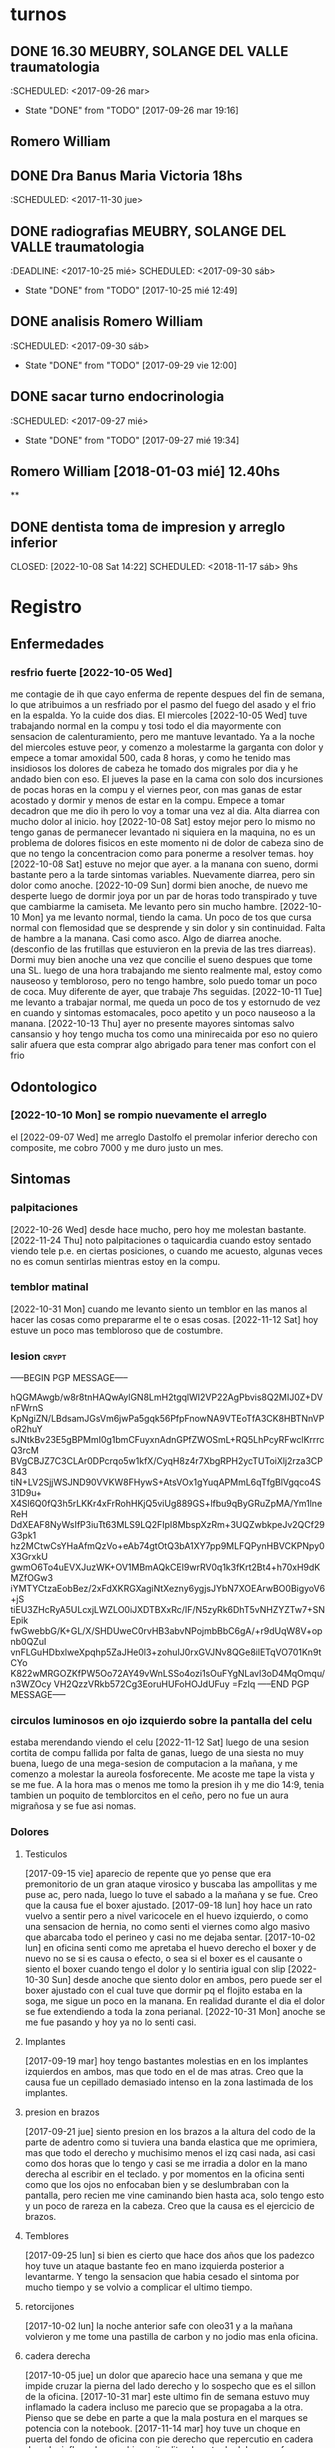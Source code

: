 
* turnos
** DONE 16.30 MEUBRY, SOLANGE DEL VALLE traumatologia
:SCHEDULED: <2017-09-26 mar>
- State "DONE"       from "TODO"       [2017-09-26 mar 19:16]


** Romero William
** DONE Dra Banus Maria Victoria 18hs
:SCHEDULED: <2017-11-30 jue>
** DONE radiografias MEUBRY, SOLANGE DEL VALLE traumatologia
:DEADLINE: <2017-10-25 mié> SCHEDULED: <2017-09-30 sáb>
- State "DONE"       from "TODO"       [2017-10-25 mié 12:49]

** DONE analisis Romero William
:SCHEDULED: <2017-09-30 sáb>
- State "DONE"       from "TODO"       [2017-09-29 vie 12:00]
** DONE sacar turno endocrinologia
:SCHEDULED: <2017-09-27 mié>
- State "DONE"       from "TODO"       [2017-09-27 mié 19:34]
**  Romero William [2018-01-03 mié] 12.40hs
**
** DONE dentista toma de impresion y arreglo inferior
CLOSED: [2022-10-08 Sat 14:22] SCHEDULED: <2018-11-17 sáb> 9hs
* Registro
** Enfermedades
*** resfrio fuerte [2022-10-05 Wed]
   me contagie de ih que cayo enferma de repente despues del fin de
   semana, lo que atribuimos a un resfriado por el pasmo del fuego del
   asado y el frio en la espalda.
   Yo la cuide dos dias.
   El miercoles [2022-10-05 Wed] tuve trabajando normal en la compu y
   tosi todo el dia mayormente con sensacion de calenturamiento, pero me
   mantuve levantado.
   Ya a la noche del miercoles estuve peor, y comenzo a molestarme la
   garganta con dolor y empece a tomar amoxidal 500, cada 8 horas, y como
   he tenido mas insidiosos los dolores de cabeza he tomado dos migrales
   por dia y he andado bien con eso. El jueves la pase en la cama con
   solo dos incursiones de pocas horas en la compu y el viernes peor, con
   mas ganas de estar acostado y dormir y menos de estar en la compu.
   Empece a tomar decadron que me dio ih pero lo voy a tomar una vez al dia.
   Alta diarrea con mucho dolor al inicio.
   hoy [2022-10-08 Sat] estoy mejor pero lo mismo no tengo ganas de
   permanecer levantado ni siquiera en la maquina, no es un problema de
   dolores fisicos en este momento ni de dolor de cabeza sino de que no
   tengo la concentracion como para ponerme a resolver temas.
   hoy [2022-10-08 Sat] estuve no mejor que ayer. a la manana con
   sueno, dormi bastante pero a la tarde sintomas
   variables. Nuevamente diarrea, pero sin dolor como anoche.
   [2022-10-09 Sun] dormi bien anoche, de nuevo me desperte luego de
   dormir joya por un par de horas todo transpirado y tuve que
   cambiarme la camiseta. Me levanto pero sin mucho hambre.
   [2022-10-10 Mon] ya me levanto normal, tiendo la cama. Un poco de
   tos que cursa normal con flemosidad que se desprende y sin dolor y
   sin continuidad. Falta de hambre a la manana. Casi como asco. Algo
   de diarrea anoche. (desconfio de las frutillas que estuvieron en la
   previa de las tres diarreas). Dormi muy bien anoche una vez que
   concilie el sueno despues que tome una SL.
   luego de una hora trabajando me siento realmente mal, estoy como
   nauseoso y tembloroso, pero no tengo hambre, solo puedo tomar un
   poco de coca. Muy diferente de ayer, que trabaje 7hs seguidas.
   [2022-10-11 Tue] me levanto a trabajar normal, me queda un poco de
   tos y estornudo de vez en cuando y sintomas estomacales, poco
   apetito y un poco nauseoso a la manana.
   [2022-10-13 Thu] ayer no presente mayores sintomas salvo cansansio
   y hoy tengo mucha tos como una minirecaida por eso no quiero salir
   afuera que esta comprar algo abrigado para tener mas confort con el frio
** Odontologico
*** [2022-10-10 Mon] se rompio nuevamente el arreglo
el [2022-09-07 Wed] me arreglo Dastolfo el premolar inferior derecho
con composite, me cobro 7000 y me duro justo un mes.
** Sintomas
*** palpitaciones
[2022-10-26 Wed] desde hace mucho, pero hoy me molestan bastante.
[2022-11-24 Thu] noto palpitaciones o taquicardia cuando estoy sentado
viendo tele p.e. en ciertas posiciones, o cuando me acuesto, algunas
veces no es comun sentirlas mientras estoy en la compu.
*** temblor matinal
[2022-10-31 Mon] cuando me levanto siento un temblor en las manos al
hacer las cosas como prepararme el te o esas cosas.
[2022-11-12 Sat] hoy estuve un poco mas tembloroso que de costumbre.
*** lesion :crypt:
-----BEGIN PGP MESSAGE-----

hQGMAwgb/w8r8tnHAQwAylGN8LmH2tgqlWI2VP22AgPbvis8Q2MIJ0Z+DVnFWrnS
KpNgiZN/LBdsamJGsVm6jwPa5gqk56PfpFnowNA9VTEoTfA3CK8HBTNnVPoR2huY
sJNtkBv23E5gBPMmI0g1bmCFuyxnAdnGPfZWOSmL+RQ5LhPcyRFwclKrrrcQ3rcM
BVgCBJZ7C3CLAr0DPcrqo5w1kfX/CyqH8z4r7XbgRPH2ycTUToiXlj2rza3CP843
tiN+LV2SjjWSJND90VVKW8FHywS+AtsVOx1gYuqAPMmL6qTfgBlVgqco4S31D9u+
X4Sl6Q0fQ3h5rLKKr4xFrRohHKjQ5viUg889GS+lfbu9qByGRuZpMA/Ym1lneReH
DdXEAF8NyWsIfP3iuTt63MLS9LQ2FIpI8MbspXzRm+3UQZwbkpeJv2QCf29G3pk1
hz2MCtwCsYHaAfmQzVo+eAb74gtOtQ3bA1XY7pp9MLFQPynHBVCKPNpy0X3GrxkU
gwmO6To4uEVXJuzWK+OV1MBmAQkCEI9wrRV0q1k3fKrt2Bt4+h70xH9dKMZfOGw3
iYMTYCtzaEobBez/2xFdXKRGXagiNtXezny6ygjsJYbN7XOEArwBO0BigyoV6+jS
tiEU3ZHcRyA5ULcxjLWZLO0iJXDTBXxRc/IF/N5zyRk6DhT5vNHZYZTw7+SNEpik
fwGwebbG/K+GL/X/SHDUweC0rvHB3abvNPojmbBbC6gA/+r9dUqW8V+opnb0QZuI
vnFLGuHDbxlweXpqhp5ZaJHe0l3+zohuIJ0rxGVJNv8QGe8ilETqVO701Kn9tCYo
K822wMRGOZKfPW5Oo72AY49vWnLSSo4ozi1sOuFYgNLavl3oD4MqOmqu/n3WZOcy
VH2QzzVRkb572Cg3EoruHUFoHOJdUFuy
=FzIq
-----END PGP MESSAGE-----
*** circulos luminosos en ojo izquierdo sobre la pantalla del celu
estaba merendando viendo el celu [2022-11-12 Sat] luego de una sesion
cortita de compu fallida por falta de ganas, luego de una siesta no
muy buena, luego de una mega-sesion de computacion a la mañana, y me
comenzo a molestar la aureola fosforecente. Me acoste me tape la vista
y se me fue. A la hora mas o menos me tomo la presion ih y me dio
14:9, tenia tambien un poquito de temblorcitos en el ceño, pero no fue
un aura migrañosa y se fue asi nomas.
*** Dolores
**** Testiculos
[2017-09-15 vie] aparecio de repente que yo pense que era premonitorio
de un gran ataque virosico y buscaba las ampollitas y me puse ac, pero
nada, luego lo tuve el sabado a la mañana y se fue.
Creo que la causa fue el boxer ajustado.
[2017-09-18 lun] hoy hace un rato vuelvo a sentir pero a nivel
varicocele en el huevo izquierdo, o como una sensacion de hernia, no
como senti el viernes como algo masivo que abarcaba todo el perineo y
casi no me dejaba sentar.
[2017-10-02 lun] en oficina senti como me apretaba el huevo derecho el
boxer y de nuevo no se si es causa o efecto, o sea si el boxer es el
causante o siento el boxer cuando tengo el dolor y lo sentiria igual
con slip
[2022-10-30 Sun] desde anoche que siento dolor en ambos, pero puede
ser el boxer ajustado con el cual tuve que dormir pq el flojito estaba
en la soga, me sigue un poco en la manana.
En realidad durante el dia el dolor se fue extendiendo a toda la zona
perianal.
[2022-10-31 Mon] anoche se me fue pasando y hoy ya no lo senti casi.
**** Implantes
[2017-09-19 mar] hoy tengo bastantes molestias en en los implantes
izquierdos en ambos, mas que todo en el de mas atras.
Creo que la causa fue un cepillado demasiado intenso en la zona
lastimada de los implantes.
**** presion en brazos
[2017-09-21 jue] siento presion en los brazos a la altura del codo de
la parte de adentro como si tuviera una banda elastica que me
oprimiera, mas que todo el derecho y muchisimo menos el izq casi nada,
asi casi como dos horas que lo tengo y casi se me irradia a dolor en
la mano derecha al escribir en el teclado. y por momentos en la
oficina senti como que los ojos no enfocaban bien y se deslumbraban
con la pantalla, pero recien me vine caminando bien hasta aca, solo
tengo esto y un poco de rareza en la cabeza.
Creo que la causa es el ejercicio de brazos.
**** Temblores
[2017-09-25 lun] si bien es cierto que hace dos años que los padezco
hoy tuve un ataque bastante feo en mano izquierda posterior a
levantarme.
Y tengo la sensacion que habia cesado el sintoma por mucho tiempo y se
volvio a complicar el ultimo tiempo.
**** retorcijones
[2017-10-02 lun] la noche anterior safe con oleo31 y a la mañana
volvieron y me tome una pastilla de carbon y no jodio mas enla
oficina.
**** cadera derecha
[2017-10-05 jue] un dolor que aparecio hace una semana y que me impide
cruzar la pierna del lado derecho y lo sospecho que es el sillon de la
oficina.
[2017-10-31 mar] este ultimo fin de semana estuvo muy inflamado la
cadera incluso me parecio que se propagaba a la otra. Pienso que se
debe en parte a que la mala postura en el marques se potencia con la notebook.
[2017-11-14 mar] hoy tuve un choque en puerta del fondo de oficina con
pie derecho que repercutio en cadera derecha inflamada y me hizo
gritar literalmente de dolor, muy feo eso. No le hacen nada los
masajes ni unguentos. Va de mal en peor.
**** espalda
[2017-10-18 mié] muy mucho dolor de espalda, toda la noche, pienso que
la culpa del dolor de anoche la tuvo el sillon. Ahoche me colgue con
tres capitulos de netflix y eso se noto a nivel espalda es peor que la
jornada de sillon con la compu.
[2017-10-31 mar] este ultimo finde tuve un pico de malestar en la
espalda hasta el punto que con oleo31 tuve masajes el domingo en
varias oportunidades y poco alivio tuve, y el domingo a la noche y el
lunes me tome un diclo para aliviar sintomas de inflamacion.
[2018-04-12 jue] muy mucho dolor hasta el punto que no puedo estar sentado en
el sillon de la oficina, o en una silla, y acostado en algunas posiciones.
Acabo de tomar un ibu no por cabeza sino por espalda, es un dolor puntual en
el sector dorsal

**** acidez extrema
[2017-10-18 mié] hasta el punto de tomar agua para pasar la noche, me
paso hace dos noches en el marques y hoy tome un gastromax a la mañana
como primer medicamento
**** polialquria
[2017-10-18 mié] ya a nivel molesto, tener que levantarme tantas veces
de noche siendo que hace unas cuantas noches habia logrado cierto equilibrio.
**** nerviosismo
[2017-11-02 jue] hoy me tuve que ir al dpto a buscar SL para ponerme
una y soportar la jornada, pq vengo desde ayer no soportando los
embates normales del trabajo.
**** estomago
[2022-10-18 Tue] hace dos dias que siento dolor en el estomago a casi
toda hora pero mayormente despues de comer asi sea el licuado, con o
sin ingesta de migral, p.e. hasta esta hora las 14hs todavia no he
ingerido el migral y me ha dolido esta manana y despues de comer. Le
sospecho al grastomax que llevo tomando una caja.
[2022-10-19 Wed] hoy no tome gastromax y tome dos vasos de licuado de
desayuno e instantaneamente me empezo el dolor. Ahora la sospecha es
contra el licuado (o sea la avena cruda).
[2022-10-20 Thu]hoy no tuve mayormente dolor como los dos dias
anteriores sin licuado y sin gastromax, con cafe y con coca y con
lomito anoche.
[2022-10-21 Fri] un poco de dolor luego de dos o tres cafes en el dia
y gaseosa y un segundo migral, o sea toda la bateria de perforadores
del estomago.
[2022-10-28 Fri] despues del cafe un poco de dolor y malestar. Decidi
no tomar mas cafe. Para ver que pasa.
[2022-10-30 Sun] estos dias he desayunado y tomado mate cocido,
unicamente un cafe ayer en lo del Fede. Y he notado bastante mejoria.
[2022-11-16 Wed] sigo tomando mucho cafe, pq se me termino el te y el
mate cocido, y a veces me hago cafe de 3 por el dolor de cabeza, hoy
me levante tome un migral en ayunas y cafe con una factura y me duele
el estomago en la boca del estomago. Estoy como hinchado.
**** oido tapado
[2022-10-25 Tue] hace unos dos dias que se puso muy molesto.
**** piernas debajo de la rodilla
[2022-10-25 Tue] siento dolores como que tengo molestias por estar
mucho tiempo sentado. Hoy la siento mas a la derecha. Como en una
forma varicosa.
[2022-11-05 Sat] siento dolor venoso en la pierna derecha unos veinte
cm desde el talon para arriba.
**** movimientos bruscos involuntarios
[2022-11-10 Thu] anoche y hoy a la siesta, y tambien recuerdo en
varias oportunidades, luego de poco tiempo de lograr la relajacion
previa a dormir, involuntariamente, pego como un salto, un espasmo de
casi todo el cuerpo.
[2022-11-26 Sat]siguen ocurriendo en distintas oportunidades, parece
mas bien producto de una posision de la espalda que me los causa.
**** perdida de la memoria de cortisimo plazo
[2022-11-10 Thu] he notado en estos ultimos dias la perdida... no se
de que estaba hablando... NO jaja. de la memoria a corto plazo. A
veces estoy trabajando por media hora en un archivo y lo cierro y voy
a hacer el resumen, ya sea en git o en work y no me acuerdo en que
estaba trabajando.
**** ardor :crypt:
-----BEGIN PGP MESSAGE-----

hQGMAwgb/w8r8tnHAQv9Fqfhk6J+nx3beL0ZOKNDFS5c7hoBP+F6Mbz9HL1Scye9
au4nmdhYVAaip6IIBYuzCMg+z63XV5YpgSBk2F6H3Ys3gY//B8/Q3uXKzYk9trXs
tc7OlGjVyqz6pHXWERp2G0qk6/7A2jczzWSEANVIKae5d091bK7sPfxhAov8RWSS
Xx5yCQjVxZ5i1xUPMwqnubDhbZUXudVSqO0Vvxbbo8EuC62AjOgm0mnuYxRtwSkL
E4V2ud2dhbHNy9GwLXV1oUXxzCHn/sztX2X2uWnqqjqWgs3C14SSm4uodW7QdWdx
nHDP0NC8CtT+CUtykd/pW9J/YgUlwwaCc3k5m/qgnePTYeK4jVV0SWp1GtYXnHtb
Kc+UD+yXthoHdLMGplJXR3Xw0Qm2ehyO6An0/a9Z6R8LOXQ5lFwiWNnhFdgcEFRI
xhMvcWjgj9FXdbyxhbEEcRfN27A4CyuD2+Sb+pvJs2ZHVoZFPDt0XDj/sKDfTwA4
BLknDuJm93H8LrTlwpT81OkBCQIQJIIXssanUo8uHLtIoDFZ6mIFcZMCL5T4dB7c
GbOMDss9oNwqvZV+QMzXWm6sJ08pu6QV0sR6p5E/TnUSql7jOlzJT53AOb0kS3p9
2Sd/Y3Huu3my4MIcm3d7CKqygGMbTgkq6wP6SMuvZQ1gbrxMu6jiBWcjs7/MTwrF
JcuJLlHr8tMvgR/h2bZRlE5rl4Bc+SkX0jShrXuPO5nhWBKYAJMz4oHbl/0CUFXp
KRF+JQPM4evNH5JhsxzZE1JmXD1+QpD1xNuZF7XziWGoZ7Sk07i78pInjoYvMsE3
Nc0gtaA9/PM8eNOG332tJCVGrCxLW0yUFitmZw8/Tg1amYUE8BohwfLS8qwKX4dD
vi/vuGv3+0iWQkB9C8sAquYjf1bD5G8+18OcRCdmqLMNtNFYOlyHOz8F+DY3gj2s
yl9e9+mOb5HM4iGQQWGxJrysFvwmgIiD+t6jDkeXzZh/FsgR3usZMLmEqXKCKJPI
mKvLuDm25J364p/b7Xy+udsm6EhNextqGDQN18lxtq2OtAZKQuS8iGSna5/B203C
Q09Zu+bBCmzyQRjGjIcJCJxDLeMpSO8Za4GFOwDg5yxROYKwk9yxbED/ubD7swjO
m7GFB3jFjcuNr195BCBVp3ksz7CN5j63E9u/yHe1cN3yUMC47O3V5IdWD6oQtl2W
/MBL2GDM3EJV3GLMJYHtsblVdJjvZp9JBpBgn5yXOgiAZunRB5pTWNTlE82OX754
RMTsRtsSLl50kVbqQ1z2wQ4w7grQMzmS0bnQ8gosYKE63aBNNQXsRKRHctNosG6s
Ob7w6mt3AHrW1zbDqI2/RwD4QfvyPSiJDiwcw5ftc5dfidVGnBj7eYjKn3Lx1PD/
oaBrAjttfu4S6+Qbke/ii0uHiaUF22oLUHZKePgy3cxbtcooaPs4dvktGcZzlPtq
WwZruCqa866BXdrUc+dKwPeMqqre21AUiThPX9EgzXnwHj2rgtDQ33p4GVuvs9n+
9Ay4I/66AxHztIGQJaftjLiEw357Qy5BnKyzPc2t
=Sp7g
-----END PGP MESSAGE-----
*** smt :crypt:
-----BEGIN PGP MESSAGE-----

hQGMAwgb/w8r8tnHAQv9Hs0Q4XHRmio8B/tOMYyaiasPM2R+XwQiGHnAooXSEAdK
N4V72JeHo/VZfN1YrEdSGZkqYdIXGNrxM5IFLC1PeOyDabGyMdjylZ54m1jcOGmJ
vuKQ3Eo4uZwcOS3pGg90pJ9GHiHtz1QFldMtYYR9YkiIeWQ4ktqLGd3gQsMys6xR
hKo6CzjyEusw3HqnnlIkqY4E/VzKfAJc8Z4uMAsxnr2xA0TUmornbty5tLJPoH51
6WrqXdGLl2uNt1Lodd8FvJr3EugpaZDseIN8Q6NNjPVCOGHVGIuIQ2gQTxQ4w5Wi
D/vI8hqtkwmdqzhPYEEXm5pywJUZguL7oruREJx4eMkFVWBkOEjHawhGIbhi/Ilt
EQa+V+Qz+93r07nWREEM3WNRRYxRxJJf2foi1yHygHCzDlI10d8+u9vZZulSmani
7Q9xFSPjdtEhh0XxC2cYKDyd2Q30LkNvo+rRD0+mDtSGUGhZdzs8G9orta3KEBqA
LGujGL6f9wzByU7pUo/n1MCiAQkCENoFHTxdiWsYkVoPnpcuqVYfblfx47YmvNZ+
zlrABfVWbwst8f0NFj9nTlcs8fcqbI/rb0sMlNLjEn755xSp19kSDbcJaOgMHOEY
u5yXMFi05BUN5MV23qrmOvdyPw6T4GEU1RtkMMzp164ON+NwQqitAo8YptBIsze5
EBJ0oD+KohNOhBewpcqiISEfbnPhtMhHFaBSrxfq39xR2Q1jEc6vzMJAEw2/EMdS
OF5imQyVLSFlHxKAcU/qJC4HW3zGLPRhP71SAX0eedQxbHfOr8AdfTPTEbV+k3bn
nKAEBpjlyOTR2pmK8lMGxfd3zlAcDHfcR3sqbqcwhhRtcrGRG/ejxeUyzJkezsjh
jo5jsdN6FcnETnqeHJtW80fX+f3tVvNZ7KO0JF9Qz6+KsheVttejJVmbrDt28GtH
6hHLOKMv/Ka0aFXt45Xhpx8UAQroE6KMnxRqibvWOTiT58MP
=rHqD
-----END PGP MESSAGE-----
*** indigestion
[2022-11-18 Fri] anoche fuimos a comer al Fede y cenamos matambre a la
pizza. Comi muchas papitas snack antes. Mucha mirinda, un trago de
vino mezclado con la mirinda. No comi tanto como para quedar tan
lleno.
No tome helado, ni cafe, ni chocolate, ni nada despues.
Quede distendido totalmente, con el estomago abultado.
No hubo ningun amague nauseoso, ni vomitivo, ni reflujivo.
Pero me empezo a doler la cabeza y tome un migral y me acoste, y me
puse a leer largo rato, mucho, como hasta las 2, y el dolor no se me
iba sino que iba a peor, y me tome 20mg y me dormi, dormi pero no muy
bien, y la distension continuaba. A las 8 me levante y tome la primera
dosis de la cortiterapia que empiezo hoy y no desayune nada pq sigo
distendido y sin hambre.
*** adormecimiento general de miembros
[2022-11-23 Wed]siento como que las piernas y brazos los tengo
adormecidos levemente en forma inespecifica. Estando sentado en la
compu siento mas en las piernas pero tambien me afecta los brazos.
*** gases en traquea?
[2022-11-24 Thu] me estaba despertando normal con insomnio y de golpe
empece a sentir una bola de gas en la traquea como la que solia tener
cuando tomaba factor-g, pero me llamo la atencion lo repentino y la
hora, normalmente se hace desde la noche no a la mañana. Me levante y
me tome un factor ag y me estoy mejorando pero todavia no he
desayunado nada. Puede ser el ibu que tome hace 3hs.
A la tarde lo mismo, pero esta vez luego de levantarme de la siesta,
sin mas aviso siento el gas, pero no tanto como la mañana.
[2022-11-26 Sat] de nuevo otro ataque de gas pero casi a la madrugada,
luego del insomnio, esta vez fuerte, me tome el factor-ag y tuve que
levantarme a caminar, y luego me dormi y me levanto y sigo con el
problema, menos mal que estoy dispuesto a levantarme, pq si quisiera
seguir durmiendo me seguiria molestando. Sin darme cuenta se me fue.
2022-11-29 Tue] otro ataque fuertisimo de gas que me hizo levantarme a
las seis y me hizo estar despierto desde las cinco, tomando un
factor-ag, tambien vino de golpe, esta bien que la noche anterior comi
pizza de burger de roquefort y mucha gaseosa.

*** insomnio
[2022-11-24 Thu]
no lo habia puesto como sintoma pq creia que era por los corticoides
pero me cuesta seguir durmiendo, muchos dias por ansiedad de emacs, o
levantarme a la compu, y estos dias hay partido y hay una excusa pero
lo mismo tengo sueño y cada dia me despierto mas temprano.
Pude dormir una buena siestita no muy larga pero confortable, me
duermo con una  enumeracion liviana. Pero es como que no supiera bien
si estoy dormido.
[2022-11-26 Sat]
de nuevo el insomnio, ayer tambien aunque no lo registre, casi una
hora entre las 4 y las 5.
*** [2021-08-19 Thu] migraña
   tuve toda la tarde con dolor intermedio un dia con dos migrales uno
   a las 5am y uno a las 5pm, y a las 8pm me acuesto y a las 9pm el
   dolor era grande nivel 7 (impedia leer o cualquier actividad pero
   no era terrible, era posible dormirse), y dormi toda la noche con
   dolor, Me tome un 10mg tipo 10pm y recien mejore un poco a las 5am,
   y no estoy del todo bien.

*** [2021-08-21 Sat] oido tapado
   desde ayer siento una sensacion de ruido, y hoy me puse gotas de
   cerumax y no me resultaron de alivio, no esta tapado como la otra
   vez pero siento molestias.
   [2021-08-23 Mon]
   la molestia siguio ayer un poco y me eche cerumax y no cambio nada,
   hoy lunes me eche cerumax temprano y luego ih me echo gotas oticas
   que entraron mas, y parece que lavaron un poco pero sigo sintiendo
   la sensacion.
   [2021-08-24 Tue]
   no me puse gotas hoy, no siento tapon pero siento picor y molestias.
   sentia dolorcitos y me puse una gota de otosporin, y senti como si
   abriera algo, pero no pude estar tranquilo un rato para que hiciera
   efecto.
   Desde que me puse esa gota no me molesto mas parece.
*** [2021-08-21 Sat] meteorismo
   Como y siento una sensacion de molestia en el estomago, distension
   y movimientos raros dentro, ruidos, sensacion que me viene un
   diarreion, pero voy al baño y solo son gases, muchos gases. Leyendo
   veo que es meteorismo.
   [2021-08-22 Sun]
   pruebo desayunar mate cocido sin azucar y tostadas sin manteca ni
   dulce para evitar azucares y lacteos y ver la reaccion y por lo
   menos parece que las reacciones extremas descriptas antes no se dieron.
   [2021-08-23 Mon]
   ayer no senti la molestia explosiva, ruidosa y doliente que
   describia al principio. Hoy en el desayuno tampoco. Hasta ahora lo
   unico que deje fue el "licuado de avena cruda".
   Despues de comer me agarro un momentaneo dolor de "panza" y termine
   yendo al baño pensaba que era diarreico pero no. Al rato
   paso. (Comi pastel de papas con mucho pure recalentado, bastante
   caliente con un vaso grande de agua y comi apurado, despues del
   dolor me tome un boldo)
   [2021-08-24 Tue]
   hoy desayune mate cocido con torta y me olvide, pq no tuve ningun
   sintoma.
   merende tarde y me fui a acostar, pero un par de horas despues me
   dio hambre y tome un te con tres tostadas con queso. Me hicieron
   muy mal, me hicieron doler la panza toda la noche y mayormente eran
   gases.
*** [2021-08-25 Wed] depresion
   hace un par de dias que me desaparecio la alegria por las mañanas,
   y me puse bajon.
   es algo involuntario que no lo puedo manejar.
   cuando fui a encargar los lentes pienso que anduve bien o actue
   bien, pero luego cuando estoy en la casa me decaigo.
   [2021-08-27 Fri]
   ayer senti que estuve mejor, aunque un poco beligerante con ih,
   quizas sea una reaccion pq ella este trabajando, pero la verdad que
   me gusta estar un par de horas solo.
   [2021-09-09 Thu]
   me cuesta levantarme y no me levanto con alegria como antes. Aunque
   la jornada luego mejoro bastante.
   [2021-09-22 Wed]
   no digo que estoy alegre, pero tampoco estoy pesimiesta ni estoy triste, ni
   estoy problematico, es mas estoy en el medio de una serie de minihabitos y
   rutinas para cambiar el estado. En realidad veo que otros a mi alrededor
   tienen problemas como ih que tiene problematicidades que las transmite a
   los demas.
*** [2021-09-09 Thu] dolor rodilla izquierda
   empezo a molestar estando sentado, me puse la faja a media mañana y
   sigue molestando.
   [2021-09-21 Tue] desde ayer con la practica de la bici se ha acentuado el
   dolor de la rodilla izquierda.
   [2021-09-22 Wed] a pesar del dolor que tuve ayer todo el dia, hice igual
   bici, y durante la bici no me molesto, ni despues de la bici, que me saque
   la faja. Sigue sin molestias incluso despues de la tercera sesion de bici.

*** [2021-09-17 Fri] soñolencia
   el miercoles anote que tenia soñolencia, pero hoy es abuso, desde las 12hs del
   mediodia que tengo ganas de acostarme y no puedo pq me llama a cada rato Fabian
   me tome un cafe recargado y lo mismo tengo pesadez, me obligo a hacer cosas, como
   practicar las palabras, o leer, pero lo mismo estoy muy pesado.
   [2021-09-22 Wed] mucha soñolencia hoy, a pesar de estar durmiendo facil
   unas 10hs por noche. Y hoy me dormi una siesta aparte, pero en ciertos
   momentos tuve soñolencia a pesar de varios cafes que me tomo en el dia.
*** [2021-09-19 Sun] arritmia dific. respiratoria
   hago las series con dificultad y me agito mucho, y quedo en arritmia unos
   segundos. Aunque la tension me da bien (11/8) y el oximetro (95) tambien.
   [2021-09-20 Mon] es como que luego de la primera actividad de la mañana
   quedo extenuado, sin aire. Luego me parecia que no podia permanecer en pie.
   Y tome las pastillas, con cierta dificultad. Pero luego cuando barri la
   habitacion no quede tan extenuado, casi que ya me iba animando a mas.
   Tener en cuenta que dormi casi 10 horas, y llevo acostado 12hs, y me
   levanto y ahi nomas hago las series.
   [2021-09-21 Tue] ni ayer con los 10minutos de bici, ni esta mañana senti el
   problema respiratorio de ayer.
   [2021-09-22 Wed] idem hoy, hice las series normal, con dificultad solamente
   por el esfuerzo en alguna parte de la serie final, pero nada que ver con
   anteayer. Los doce minutos de bici, los hago sin ningun tipo de molestia
   cardiaca ni durante ni despues de la actividad.
   [2021-09-23 Thu] molestias anoche para dormir, pienso que por la cena, pero
   nada mas

*** [2021-09-20 Mon] hernia
   me molesto un poco ayer y hoy.
   [2021-09-21 Tue] anoche me molesto mucho y me puse el bolero y eso lo
   contuvo un poco. De vez en cuando me da como una puntada pero nada muy
   doloroso. Recien sin darme cuenta hice fuerza sacando al patio tres macetas
   moderadamente pesadas y no senti ningun dolor ni problema.
   [2021-09-22 Wed] ya desde anoche no use el bolero y no senti mayormente
   molestias. Hoy uso un boxer elastizado y veo.
   Molestias menores que las de ayer, esporadicas, pero trascurre el dia sin
   bolero.
   [2021-09-23 Thu] cero molestias

*** [2021-09-28 Tue] mareo
   estando en la compu normal, senti un movimiento de sillon lateral como si
   fuera un temblor, me levante a ver a SAnchez si se movia, y no, luego me
   senti mareado como vertigoso como unos 10 minutos.

*** [2021-09-28 Tue] malestar a la toma del migral
   hace rato que siento malestar general a la toma del migral, o sea a veces
   trato de esperar para no tomar al vicio o con demasiada antelacion, pero me
   refiero a los malestares extra-migrañosos que siento al tomar el migral,
   siento como que la cabeza se me vacia o se me llena de aire o me mareara.
   Es un malestar que dura un rato y luego se va. A veces me tomo la tension y
   la tengo normal. (como ahora 12.3/7.8).
*** [2021-09-28 Tue] brumosidad en el muslo izquierdo
   siento en el muslo izq a la altura del bolsillo un temblor como si fuera el
   celu pero no tengo el celu es muscular como si fuera una vena tapada y
   hubiera rumorosidad.
   [2021-09-29 Wed] acostado no senti el sintoma, pero al llegar al hora de
   levantarme vuelvo a sentirlo. No es constante.
   [2021-09-30 Thu] hoy que fui al hp dispuesto a hacerme ver y
   comence la cortiterapia no senti nada mas en ese tema.
*** [2021-09-29 Wed] tensiones durante el dormir
   esta madrugada me desperte muy tensionado, y me obligue a relajar y pude
   seguir durmiendo confortablemente.
*** [2021-10-04 Mon] perdida de la voz
   siento como si hubiera esforzado la voz un monton y no pudiera
   hablar a volumen normal.
*** [2021-10-06 Wed] destellos de luz
   media mañana cuando estaba pasando los papeles no podia fijar la
   vista en la pantalla pq se me formaban aureolas muy pronunciadas
   romboides que me dificultaban la fijacion de la vista, tanto con
   lentes como sin lentes, me recuesto en oscuridad un rato, pq en el
   medio me llamo Fabian como tres veces, y al rato descubri que se
   habia ido, Habra durado una media hora.
   [2021-10-09 Sat] estando todavia acostado y sin haber visto
   pantalla todavia me empezo el destello en forma romboidal grande,
   duro unos minutos y se fue.
*** [2021-10-10 Sun] mordida de lengua
   se producen con una dentellada violenta y unica sin relacion a lo
   que estas soñando, mas cerca de la hora de levantarse, en este caso
   a posteriori de tomar el corti y acostarme de nuevo. (Ya he tenido
   casos, ahora los voy a registrar)
   [2021-11-18 Thu] a sido continuo pero aunque llevo seis dias sin un
   episodio de mordida de lengua en la noche, veo que es una costumbre
   estar con el molar derecho apretando la lengua en todos los
   momentos del dia, es como que la lengua fuera mas grande que el
   espacio, pero sospecho de que el arreglo mal terminado de dastolfo
   me hace "Pisar" desparejo el maxilar.
   [2021-11-22 Mon] me volvi a morder fuerte la lengua despues de como
   8 dias sin novedad.
*** [2021-10-12 Tue] gases extremos
   gases extremos que se meten debajo del diafragma y no solo no te
   dejan dormir sino que te hacen doler, te oprimen y te obligan a
   pararte. La ultima vez que recuerdo me paso fue un año nuevo en
   herrera que se quedo el Rodri y habia comido una torta helada y me
   cayo malisimo y no podia estar. Aca me cayeron mal dos sandwiches
   de richione que habia jurado un dia olvidado ya que no iba a
   comerlos mas. Me tuve que tomar dos factor ag casi consecutivos
   pero lo mismo no me hizo ningun efecto inmediato.
   [2021-10-13 Wed] tambien tuve sintomas, y eso que habia cenado
   porotos negros con ensalada, tome un factor ag pero fue muchisimo
   menos que la noche anterior.
*** [2021-11-10 Wed] zumbido extremo oidos
   me levante con sensibilidad extrema en ambos oidos, un zumbido mas
   fuerte que lo normal, o sea el tinitus que sufro normalmente, y me
   retumban los ruidos externos especialmente los bajos como los
   estereos de los autos y siento un ligero dolorcillo en ambos
   lados. y una sensacion de aturdimiento general.
   [2021-11-11 Thu] sigo con el sintoma al levantarme, luego sin darme
   cuenta se va o se olvida, pero es como un tinitus aumentado, y con
   ciertos toques de mareo o sensacion que el piso no es plano.
   [2021-11-22 Mon] sigue el zumbido aturdimiento con dolorcillo en el
   oido derecho.
*** [2021-12-15 Wed] dolor hernial
   siento un dolor superficial a la altura de la vegiga pero tirado a
   la izquierda. No hay dolor testicular, no hay dolor continuo sino
   al levantarme, mientras duermo no hay dolor, solo cuando estoy durmiendo
   [2021-12-16 Thu] al final pienso que lo que tengo es una
   EPIDIDIMITIS no bacteriana ocasionada por el esfuerzo mal hecho de
   los ultimos dias.  Pienso que es no bacteriana pq no hay forma de
   contagio en mi caso y pq no curse con fiebre. [2021-12-19 Sun] con
   el paso de los dias el dolor fue cediendo y la molestia tambien, y
   la inflamacion del epididimo fue disminuyendo casi a la mitad de lo
   que era el jueves. Siendo que el tratamiendo se prolonga por diez
   dias pienso que va bien. A la tarde luego de que escribiera esto
   desmejore, no se si estuve muchas horas sentado o que, pero tuve
   ciertos dolorcillos y molestias y vi que en realidad no ha
   disminuido la inflamacion del epididimo.
*** [2021-12-19 Sun] ruido en los oidos en especial el derecho
ruido como si fuera de papel adentro
* medicacion
** DONE ibuprofeno
CLOSED: [2022-10-11 Tue 08:01]
:LOGBOOK:
- State "DONE"       from              [2022-10-11 Tue 08:01]
:END:
:CLOCK: [2018-03-05 lun 19:47]--[2018-03-05 lun 19:54] =>  0:07
   :<2018-03-01 Thu>
| Fecha            | cnt | sintomas                     |
|                  | 65  | 0                            |
|------------------+-----+------------------------------|
| [2017-09-18 lun] | 2   |                              |
| [2017-09-19 mar] | 2   | dolor molesto toda la tarde  |
| [2017-09-20 mié] | 1   | desperte con dolor           |
| [2017-09-21 jue] | 1   |                              |
| [2017-09-22 vie] | 1   | madrugada                    |
| [2017-09-23 sáb] | 0   |                              |
| [2017-09-24 dom] | 1   |                              |
| [2017-09-25 lun] | 1   | 14hs en dpto                 |
| [2017-09-26 mar] | 2   | madrugada y oficina          |
| [2017-09-27 mié] | 1   | madrugada                    |
| [2017-09-28 jue] | 2   | 12/23hs                      |
| [2017-09-29 vie] | 2   | 12hs/22hs                    |
| [2017-09-30 sáb] | 1   | 18hs                         |
| [2017-10-01 dom] | 2   |                              |
| [2017-10-02 lun] | 1   | 19hs                         |
| [2017-10-03 mar] | 2   | 8/15hs                       |
| [2017-10-04 mié] | 1   |                              |
| [2017-10-05 jue] | 1   |                              |
| [2017-10-06 vie] | 2   | 10/18hs                      |
| [2017-10-07 sáb] | 2   | 15/23                        |
| [2017-10-08 dom] | 2   | 10/17                        |
| [2017-10-09 lun] | 1   | 13                           |
| [2017-10-10 mar] | 1   | ?                            |
| [2017-10-11 mié] | 2   | 4am/15hs                     |
| [2017-10-12 jue] | 2   | 4am/22                       |
| [2017-10-13 vie] | 2   | 11.30hs/15.30hs              |
| [2017-10-14 sáb] | 2   | 12/23hs                      |
| [2017-10-15 dom] | 2   | 10/15hs                      |
| [2017-10-16 lun] | 0   |                              |
| [2017-10-17 mar] | 3   | 1.30 am/12hs/20hs            |
| [2017-10-18 mié] | 2   | 11.30/23hs                   |
| [2017-10-19 jue] | 1   | 11                           |
| [2017-10-20 vie] | 1   | 19hs                         |
| [2017-10-21 sáb] | 1   | 10hs                         |
| [2017-10-22 dom] | 2   | 9hs/17hs                     |
| [2017-10-23 lun] | 1   | 11hs                         |
| [2017-10-24 mar] | 2   | 10/23hs                      |
| [2017-10-25 mié] | 1   | 13hs                         |
| [2017-10-26 jue] | 1   | 23hs                         |
| [2017-10-27 vie] | 1   | 15hs                         |
| [2017-10-28 sáb] | 1   | 11hs                         |
| [2017-10-29 dom] | 1   | 11hs                         |
| [2017-10-30 lun] | 1   | 18hs                         |
| [2017-10-31 mar] | 1   | 11hs                         |
| [2017-11-01 mié] | 2   |                              |
| [2017-11-02 jue] | 2   |                              |
| [2017-11-03 vie] | 1   |                              |
| [2017-11-04 sáb] | 1   |                              |
| [2017-11-05 dom] | 1   |                              |
| [2017-11-06 lun] | 1   |                              |
| [2017-11-07 mar] | 1   |                              |
| [2017-11-08 mié] | 1   | 3 am                         |
| [2017-11-09 jue] | 1   |                              |
| [2017-11-10 vie] | 1   |                              |
| [2017-11-11 sáb] | 1   |                              |
| [2017-11-12 dom] | 1   |                              |
| [2017-11-13 lun] | 2   | ambos en oficina             |
| [2017-11-14 mar] | 1   | 21:45hs                      |
| [2017-11-15 mié] | 0   |                              |
| [2017-11-16 jue] | 0   |                              |
| [2017-11-17 vie] | 0   |                              |
| [2017-11-18 sáb] | 1   | 13hs                         |
| [2017-11-19 dom] | 1   | 11.30hs preventivo y espalda |
| [2017-11-20 lun] | 1   | 17hs                         |
| [2017-11-21 mar] | 0   |                              |
| [2017-11-22 mié] | 1   | 7am                          |
| [2017-11-23 jue] | 2   | 1am - 16hs                   |
| [2017-11-24 vie] | 1   | 16hs                         |
| [2017-11-25 sáb] | 1   | 11hs                         |
| [2017-11-26 dom] | 1   | 11hs                         |
| [2017-11-27 lun] | 0   |                              |
| [2017-11-28 mar] | 2   | 10hs/15hs                    |
| [2017-11-29 mié] | 1   | 15hs                         |
| [2017-11-30 jue] | 1   | 17hs                         |
| [2017-12-01 vie] | 1   | 16hs                         |
| [2017-12-02 sáb] | 0   |                              |
| [2017-12-03 dom] | 1   | tarde                        |
| [2017-12-04 lun] | 0   |                              |
| [2017-12-05 mar] | 2   | 8hs y 14hs                   |
| [2017-12-06 mié] | 1   | 12.30hs                      |
| [2017-12-07 jue] | 1   | 17hs                         |
| [2017-12-08 vie] |     |                              |
| [2017-12-09 sáb] | 1   |                              |
| [2017-12-10 dom] | 0   |                              |
| [2017-12-11 lun] | 1   | 13hs                         |
| [2017-12-12 mar] | 2   | 16hs-21hs                    |
| [2017-12-13 mié] | 2   | 10hs/15.30ha                 |
| [2017-12-14 jue] | 1   | 13.30hs                      |
| [2017-12-15 vie] | 1   | 12hs                         |
| [2017-12-16 sáb] | 1   |                              |
| [2017-12-17 dom] | 2   |                              |
| [2017-12-18 lun] | 1   | 10.30                        |
| [2017-12-19 mar] | 2   | 9 y 14hs                     |
| [2017-12-20 mié] | 1   | 23hs                         |
| [2017-12-21 jue] | 2   | 15hs-tarde                   |
| [2017-12-22 vie] | 1   | 15hs                         |
| [2017-12-23 sáb] | 1   |                              |
| [2017-12-24 dom] | 1   |                              |
| [2017-12-25 lun] | 1   |                              |
| [2017-12-26 mar] | 1   | 11hs                         |
| [2017-12-27 mié] | 0   |                              |
| [2017-12-28 jue] | 1   | 11hs                         |
| [2017-12-29 vie] | 2   | 13hs/14.45hs                 |
| [2017-12-30 sáb] | 1   |                              |
| [2017-12-31 dom] | 2   |                              |
| [2018-01-01 lun] | 1   |                              |
| [2018-01-02 mar] | 2   | 9hs y 22hs                   |
| [2018-01-03 mié] | 1   | 9hs                          |
| [2018-01-04 jue] | 1   | 13hs                         |
| [2018-01-05 vie] | 1   | 10hs                         |
| [2018-01-06 sáb] | 1   |                              |
| [2018-01-07 dom] | 1   |                              |
| [2018-01-08 lun] | 1   |                              |
| [2018-01-09 mar] | 2   |                              |
| [2018-01-10 mié] | 2   | 10hs y 19hs                  |
| [2018-01-11 jue] | 1   |                              |
| [2018-01-12 vie] | 1   |                              |
| [2018-01-13 sáb] | 1   |                              |
| [2018-01-14 dom] | 2   |                              |
| [2018-01-15 lun] | 0   |                              |
| [2018-01-16 mar] | 0   |                              |
| [2018-01-17 mié] | 0   |                              |
| [2018-01-18 jue] | 0   |                              |
| [2018-01-19 vie] | 0   |                              |
| [2018-01-20 sáb] | 0   |                              |
| [2018-01-21 dom] | 0   |                              |
| [2018-01-22 lun] | 1   | 10hs                         |
| [2018-01-23 mar] | 1   |                              |
| [2018-01-24 mié] | 1   |                              |
| [2018-01-25 jue] | 1   |                              |
| [2018-01-26 vie] | 1   |                              |
| [2018-01-27 sáb] | 1   |                              |
| [2018-01-28 dom] | 1   |                              |
| [2018-01-29 lun] | 1   |                              |
| [2018-01-30 mar] | 1   |                              |
| [2018-02-01 jue] | 1   |                              |
| [2018-02-02 vie] | 1   |                              |
| [2018-02-03 sáb] | 1   |                              |
| [2018-02-04 dom] | 1   |                              |
| [2018-02-05 lun] | 1   |                              |
| [2018-02-06 mar] | 1   |                              |
| [2018-02-07 mié] | 2   |                              |
| [2018-02-08 jue] | 1   |                              |
| [2018-02-09 vie] | 1   |                              |
| [2018-02-10 sáb] | 1   |                              |
| [2018-02-11 dom] | 1   |                              |
| [2018-02-12 lun] | 1   |                              |
| [2018-02-13 mar] | 2   |                              |
| [2018-02-14 mié] | 1   |                              |
| [2018-02-15 jue] | 1   |                              |
| [2018-02-16 vie] | 1   |                              |
| [2018-02-17 sáb] | 1   |                              |
| [2018-02-18 dom] | 2   |                              |
| [2018-02-19 lun] | 0   |                              |
| [2018-02-20 mar] | 1   |                              |
| [2018-02-21 mié] | 1   |                              |
| [2018-02-22 jue] | 1   |                              |
| [2018-02-23 vie] | 2   |                              |
| [2018-02-24 sáb] | 1   |                              |
| [2018-02-25 dom] | 1   |                              |
| [2018-02-26 lun] | 1   |                              |
| [2018-02-27 mar] | 0   |                              |
| [2018-02-28 mié] | 1   |                              |
| [2018-03-01 jue] | 1   |                              |
| [2018-03-02 vie] | 1   |                              |
| [2018-03-03 sáb] | 2   |                              |
| [2018-03-04 dom] | 1   |                              |
| [2018-03-05 lun] | 1   |                              |
| [2018-03-26 lun] | 0   |                              |
| [2018-03-27 mar] | 2   |                              |

#+TBLFM: @2$2=vsum(@3$2..@>$2)
a partir del [2018-03-05 lun] registro solo los dias que consuma o
bien cero o bien 2
** DONE naratriptan
CLOSED: [2022-10-11 Tue 08:01]
:LOGBOOK:
- State "DONE"       from              [2022-10-11 Tue 08:01]
:END:
| Fecha            | cnt | hora     |
| [2017-09-27 mié] |   1 | 6.30hs   |
| [2017-10-13 vie] |   1 | 18.30hs  |
| [2017-10-15 dom] |   1 | 18.30hs  |
| [2017-10-18 mié] |   1 | 1.30 am  |
| [2017-10-19 jue] |   1 | 4.30 am  |
| [2017-10-20 vie] |   1 | 4.30 am  |
| [2017-10-22 dom] |   1 | 17.30hs  |
| [2017-11-06 lun] |   1 | 3.30 am  |
| [2017-11-08 mié] |   1 | 4.20 am  |
| [2017-11-10 vie] |   1 | 14.45 hs |
| [2017-11-12 dom] |   1 | 3.30 am  |
| [2017-11-13 lun] |   1 | 17.30hs  |
| [2017-11-15 mié] |   1 | 3 am     |
| [2017-11-16 jue] |   1 | 15.40hs  |
| [2017-11-17 vie] |   1 | 11.40hs  |
| [2017-11-18 sáb] |   1 | 12hs     |
| [2017-11-19 dom] |   1 | 13hs     |
| [2017-11-20 lun] |   1 | 17hs     |
** DONE Cabergolina
CLOSED: [2022-10-11 Tue 08:01]
:LOGBOOK:
- State "DONE"       from              [2022-10-11 Tue 08:01]
:END:
:SCHEDULED: <2018-02-09
vie .+1w>
- State "DONE"       from "TODO"       [2018-02-02 vie 20:31]
- State "DONE"       from "TODO"       [2018-01-21 dom 12:12]
- State "DONE"       from "TODO"       [2018-01-05 vie 21:20]
- State "DONE"       from "TODO"       [2017-11-23 jue 09:47]
- State "DONE"       from "TODO"       [2017-11-09 jue 09:13]
- State "DONE"       from "TODO"       [2017-11-02 jue 21:23]
- State "DONE"       from "TODO"       [2017-10-25 mié 20:17]
- State "DONE"       from "TODO"       [2017-10-17 mar 19:58]
- State "DONE"       from "TODO"       [2017-10-09 lun 18:38]
- State "DONE"       from "TODO"       [2017-10-02 lun 22:31]
- State "DONE"       from "TODO"       [2017-09-25 lun 21:25]
- State "DONE"       from "TODO"       [2017-09-18 lun 18:44]
:PROPERTIES:
:LAST_REPEAT: [2018-02-03 sáb 15:31]
:END:
** DONE VitC
:SCHEDULED: <2017-09-29 vie>
- State "DONE"       from "TODO"       [2017-09-29 vie 19:59]
- State "DONE"       from "TODO"       [2017-09-28 jue 18:02]
- State "DONE"       from "TODO"       [2017-09-27 mié 19:30]
- State "DONE"       from "TODO"       [2017-09-26 mar 19:16]
- State "DONE"       from "TODO"       [2017-09-25 lun 21:25]
- State "DONE"       from "TODO"       [2017-09-24 dom 12:19]
- State "DONE"       from "TODO"       [2017-09-23 sáb 22:29]
- State "DONE"       from "TODO"       [2017-09-22 vie 17:44]
- State "DONE"       from "TODO"       [2017-09-21 jue 19:44]
- State "DONE"       from "TODO"       [2017-09-20 mié 21:58]
:PROPERTIES:
:LAST_REPEAT: [2017-09-29 vie 19:59]
:END:

** migral
| Fecha            | cnt | hora        |   |   |
| [2017-11-20 lun] | 1   | 20.23hs     |   |   |
| [2017-11-25 sáb] | 1   | 12hs        |   |   |
| [2017-11-27 lun] | 1   | 01am        |   |   |
| [2017-11-28 mar] | 1   | 16hs        |   |   |
| [2017-12-01 vie] | 1   | 16hs        |   |   |
| [2017-12-06 mié] | 1   | 13hs        |   |   |
| [2017-12-07 jue] | 1   | 15hs        |   |   |
| [2017-12-10 dom] | 1   | 4 am        |   |   |
| [2017-12-13 mié] | 1   | 16hs        |   |   |
| [2017-12-15 vie] | 1   | 15hs        |   |   |
| [2017-12-19 mar] | 1   | 15hs        |   |   |
| [2017-12-22 vie] | 1   | 15.30hs     |   |   |
| [2017-12-28 jue] | 1   | 15.30hs     |   |   |
| [2017-12-29 vie] | 1   | 16hs        |   |   |
| [2018-01-02 mar] | 1   | 23.30hs     |   |   |
| [2018-01-07 dom] | 1   | 22hs        |   |   |
| [2018-01-19 vie] | 1   | 2 am        |   |   |
| [2018-01-20 sáb] | 1   | 15hs        |   |   |
| [2018-01-22 lun] | 1   | 19hs        |   |   |
| [2018-01-25 jue] | 2   | 16 y 19hs   | l |   |
| [2018-01-28 dom] | 1   | 17hs        |   |   |
| [2018-01-31 mié] | 1   | 21hs        |   |   |
| [2018-02-03 sáb] | 1   | 11hs        |   |   |
| [2018-02-04 dom] | 1   | 23hs        |   |   |
| [2018-02-08 jue] | 1   | 01.30 hs am |   |   |
| [2018-02-11 dom] | 1   | 18.30hs     |   |   |
| [2018-02-17 sáb] | 1   | 18.30hs     |   |   |
| [2018-02-20 mar] | 1   | 16.30hs     |   |   |
| [2018-02-24 sáb] | 1   | 4.00 am     |   |   |
| [2018-03-02 vie] | 1   | 16hs        |   |   |
| [2018-03-05 lun] | 1   | 18.30hs     |   |   |
| [2018-03-07 mié] | 1   | 13.30hs     |   |   |
| [2018-03-09 vie] | 1   | 1.30 am     |   |   |
| [2018-03-11 dom] | 1   | 18hs        |   |   |
| [2018-03-16 vie] | 1   | 18hs        |   |   |
| [2018-03-19 lun] | 1   | 2.30hs am   |   |   |
| [2018-03-25 dom] | 1   | 18hs        |   |   |
| [2018-03-27 mar] | 1   | 17.30hs     |   |   |
| [2018-03-30 sab] | 1   | 17.30hs     |   |   |
| [2018-04-03 mar] | 1   | 14.30hs     |   |   |
| [2018-04-04 mié] | 1   | 10.30hs     |   |   |
| [2018-04-06 vie] | 1   | 14hs        |   |   |
| [2018-04-07 sab] | 1   | 17hs        |   |   |
| [2018-04-09 lun] | 1   | 16hs        |   |   |
| [2018-04-11 mie] | 1   | 15hs        |   |   |
| [2018-04-13 vie] | 1   | 15.30hs     |   |   |
| [2018-04-17 mar] | 1   | 17hs        |   |   |
| [2018-04-18 mié] | 1   | 18hs        |   |   |
| [2018-04-19 jue] | 1   | 17hs        |   |   |
| [2018-04-22 dom] | 1   | 17hs        |   |   |
| [2018-04-23 lun] | 1   | 6am         |   |   |
| [2018-04-25 mie] | 1   | 7 am        |   |   |

** gastromax
| fecha            | cnt | horas            |
| [2017-09-27 mié] |   2 | mediodia y noche |
| [2017-10-18 mié] |   1 | mañana           |
Desde el [2022-09-21 Wed] estoy tomando a diario gastromax y me siento
muy bien respecto a la acidez, lo tomo a la manana al levantarme.
[2022-10-19 Wed] suspendo la toma diaria a partir de hoy (hoy no
tomo).
[2022-10-21 Fri] tomo de nuevo pq anoche ya empezaba incipientemente a
sentir sintomas con la comida
** topiramato
actualmente estoy tomando 50mg
** elafax
actualmente estoy tomando 75mg
** DONE cannabis
abandonado el [2022-10-16 Sun] sin pena y sin gloria.
** factor-ag
[2022-11-24 Thu]
[2022-11-26 Sat]
[2022-11-29 Tue]
* cefaleico
** 2017
*** [2017-09-19 mar]
un dia feucho del dolor desde la mañana, pq desperte con dolor y tome
el primer ibu temprano. Luego el segundo en la ofi misma. Y sali
temprano de la ofi pq pensaba que iba a tener una cefalea molesta, y
luego con el disgusto-desasosiego (ver diario) pero hice lo que dice
el libro, segui con el plan con todo, como un bull, y luego me tome
unos buenos mates, y luego me perdi en la compu en mi silloncito nuevo
y en el medio hice todo el ejercicio y el dolor se limpio totalmente.
*** [2017-09-20 mié]
desperte con dolor bastante feucho, tanto que pensaba que iba a
terminar en nar. Tome un ibu a las 4.30hs y luego me levante bien.
*** [2017-09-22 vie]
desperte con dolor mas o menos molesto, pero pienso que fue debido a
que comi casi toda la bandeja de una tarta de pollo muy tarde y ahi al
toque me fui a dormir, tome el ibu y me dormi y se fue todo bien, me
levante joya.
*** [2017-09-24 dom]
el domingo tome uno a las 12hs medio al pedo, pero por momentos
parecia que era necesario, como paso al final ahora, el lunes que
escribo esto y no lo tomas y no pasa nada. Pq transcurrio el domingo y
no paso nada. Ojo con tomar por safar de situaciones o por arreglar un
dia que parezca nefasto.
*** [2017-09-26 mar]
mal desperte con dolor como costumbre luego de la cabergolina, y todo
bien, se fue, me levante y me bañe, y ahora en oficina, luego de una
mañana dificil y sin desayuno me tomo un segundo ibu pq tengo un
punzante en sien izq que espero se vaya. pero pienso que si se va a
ir.
*** [2017-09-27 mié]
desperte como todas las noches de este tipo, tomo ibu con yogur, sigo
durmiendo y me despierto de nuevo con un dolor mas intenso y dormido
como estaba decido un <nar> pensando que tenia oficina, pienso que me
acuchilla los compromisos de la oficina, que estoy muy cansado por
eso.
*** [2017-09-28 jue]
tuve unos dolorcitos que por momentos me hicieron pensar en tomar algo
mas fuerte o sea que por ahi te parece que se va a ir de
madre. Felizmente anoche que comi bastante y queria irme a hacer el
analisis y no tomar nada a la madrugada no jodio
*** [2017-09-29 vie]
por ahi aparecen tipo puntadas de la nada esta bien que no le doy
pausa cuando estoy en la oficina y tambien tendria que tomarme un
ejercicio.
en especial que hago algo de mala postura, que tuve como una hora
poniendo la compu atras muy incomodo.
Lo mismo que ayer la puntadita, y el exceso. No descanso, y sigo y
sigo, pero como me va bien, sigo, y alterno, ejercicios, limpieza,
comida, etc, pero la puntadita sigue y la amenaza sigue y todo el
significante del migral agazapado, ese seguir hasta reventar total
tomo la pastilla y se me va o caigo reventado. no me importa.
*** [2017-09-30 sáb]
tomo un ibu postsiestal y preparatorio para lo que vendra esta noche
con los nietos. Al final a pesar de que no habia traido nar, gran
olvido de mi parte, y de haber sido una noche dificil, habia comido
mucho y mal, y me habia acostado ahi nomas, y sentia como que al menos
tenia que tomar otro ibu, hasta pense que haria ante una migraña (me
iba a ir en el auto a buscar el nar), al final dormi tranquilo, no
tome el ibu y se limpio solo el dolor
*** [2017-10-01 dom]
ayer pensaba nuevamente que iba a llegar al nar, y antes de acostarme
tome el segundo luego de un domingo que trabaje mucho y no disfrute pq
estuve tenso todo el dia, pq estaba enojado con el Fede a la
distancia. Y al acostarme luego de comer profusamente me agarro
retorcijon fuerte, y tuve que aplicarme profusamente oleo31.
*** [2017-10-03 mar]
molesto un poco en oficina me fui a comer a casa lasagna y volvi con
un poco de dolor.
*** [2017-10-06 vie]
no parecia hoy un dia especialmente molesto, pero llegue a casa y me
tome un segundo ibu.
*** [2017-10-07 sáb]
hoy tome dos ibus por los implantes
*** [2017-10-08 dom]
idem ayer tome dos ibus por implantes, aunque hoy domingo pense por
momentos a la tarde que iba a tomar un nar, pq el segundo ibu en
realidad lo adelante y lo tome por cefaleico y luego se fue todo y
termine por no tomar nada.
*** [2017-10-09 lun]
hoy a las 13hs fue por implantes directamente.
*** [2017-10-13 vie]
hoy despues de muchos dias me molesta un poco un dolor continuo, y
creo que es la desintoxicacion del cuarto dia de licuado. Es increible
el cambio que el licuado me hizo a nivel estomacal.
Creo que termino tomando <<nar>> pq se habia generado un sistema
nervioso con relacion a la cena de graduacion de la mayra y sumado a
la detox hizo que lo tomara. Creo que si hubiera sido un dia normal en
que con el mismo proceso en marcha me hubiera podido recostar o no
hubiera tenido tension creo que no lo tomaba.
*** [2017-10-14 sáb]
hoy estoy patetico he dormido bien anoche luego de un dia o dias de
tension por un compromiso que no se dio y enfrento un finde largo y no
me puedo distender pq estoy patetico para querer estar enfrascado todo
el dia metido en la compu y al final no hago nada en la compu y no me
sirve de nada el resultado pq no rindo y a la vez el cuerpo sufre peor
que en mi casa pq aca el tema posicional es ferozmente feo y ya esta
subiendo a dolor de cabeza y esta afectando a incomodidades.
Al final termine con la netbook hasta casi las 2 am, y a la noche me
tome un ibu casi preventivamente sin necesidad.
*** [2017-10-15 dom]
obviamente que me iba a dar la pataleta por los desmanes que
estaba/estoy haciendo y por la comida. Hoy comi como loco y comi esa
porcion de torta de chocolate encima. Pero no tendria porque darme la
cefalea esta no se pq se da todo esto quizas sea por falta de sueño o
que. y tome un segundo ibu apenas volvi del almuerzo y luego me senti
mal cuando me acoste afuera en el futon y me tome un <<nar>> que
termino haciendo efecto bastante rapido y quedo con una leve
resaca. Ayudo que me puse a lavar a mano y colgar la ropa en el aire y
me despeje un poco tomando mates y deje un poco la compu.
Ahora voy a descansar un poco.
*** [2017-10-17 mar]
ayer no tome nada pero hoy empece temprano a la una y media con un
ibu, el dia en oficina normal, y a la tarde senti como en los viejos
tiempos la presion de la cefaleica y cuando me decia que yendome a
caminar un poco se me iba a ir, y omiti tomarme un segundo (tercero en
realidad). Luego me olvide pero tome cabergolina y estoy precefaleico
asi que en un rato me tomo otro.
*** [2017-10-18 mié]
anoche muy mal me desperte con intensa cefalea para <<nar>> que tome
solo con agua y segui durmiendo y fue efectivo en la noche. Me dio un
poco de miedo pq en la noche anterior habia tomado cabergolina, nunca
habia tomado tan cerca ambos medicamentos.
Pero sigo cefaleico.
Es que tenemos problemas y tensiones en el trabajo.
*** [2017-10-19 jue]
anoche me tome un ibu preventivo pq estoy cefaleico como ahora y dormi
bien hasta las 4.30am que me desperte y tome un <<nar>> y mas o menos
se fue y me levante bien y la mañana fue particularmente intensa y
nerviosa hasta el mediodia que tomo otro ibu y sigo cefaleico.
*** [2017-10-20 vie]
el primer triplete desde no se si hubo. anoche a las 1.30hs ya
desperte mal. Decidi esperar total estaba con margen, y ya a las 4.30
decidi tomarlo pq tengo responsabilidad de empresa. Quizas me dije si
hubiera sido fin de semana hubiera probado no tomarlo.
Esta mañana pensando en cosas que habian cambiado, aparte de mayor
tension los ultimos dias, me surgio el licuado como factor que disparo
el tema cefaleico. La semana pasada lo atribui al movimiento
desintoxicante. Pero no logro que haya evacuacion y ello quizas sea un
factor. O quizas las almendras o el lino o la avena sean viejas y
tengan un componente dañino que me provoque migraña. pq como estoy
tomando litro y medio de licuado a la tarde/noche y luego a ciertas
horas exactas me da la migraña es raro.
Pero para tener en cuenta pq la semana pasada ya habia atribuido estar
cefaleico al licuado.
No diria al licuado sino a los ingredientes viejos, tiraria todo y
compraria nuevos por las dudas. y compraria verduras para probar si
hay desagote por otro lado.
Por la experiencia del dia de hoy en la cual transcurrio todo el dia
bien, salvo con un pequeño brote al llegar al marques que fue sofocado
cuando me tome un ibu creo que puede ser el tema licuado. (No creo que
sea el segundo factor corregido que fue el partir la dosis de
topiramato y menos el tercer factor no corregido que fue no haber
tomado estos tres dias la sublingual)
*** [2017-10-21 sáb]
felizmente anoche corte la racha, en realidad ayer se corto. me tome
un ibu ayer tarde al llegar aca y un ibu esta mañana pienso que el
problema radico en intoxicacion por licuado, o sea por elementos
viejos del licuado.
*** [2017-10-22 dom]
anoche dormi nuevamente bastante normal, con un poquito de cefalea sin
haber tomado ningun preventivo y me tome un ibu solo al levantarme. La
manana transcurre normal y pinta un domingo bastante fierito de
aquellos para el olvido total.
en realidad la tarde derivo en migraña total. me tome un ibu y luego
un <<nar>> y no surtio efecto. Segui con la actividad, me vine al dpto
y estoy haciendo las cosas pq creo que si me tiro en la cama va a ser
peor, al menos estoy planchando, voy a pasar los datos y me voy a
bañar, y veo.
*** [2017-10-23 lun]
es obvia la diferencia que hubo en las dos ultimas noches con relacion
a la semana pasada sin la sublingual, no solo la calidad del sueño y
descanso sino como me levanto.
*** [2017-10-25 mié]
anoche me fui a dormir un poco cefaleico y pense que iba a despertar
con <<nar>> y me preguntaba que me habia llevado a eso si el exceso de
un capitulo de mas de la serie o el dia demasiado largo o que no habia
cenado pero en realidad dormi bien y limpio bien la noche la cabeza y
me desperte bien y tire hasta pasado el medio dia sin problemas eso
que estoy cagado de hambre y me fui al patio olmos a la carrera a
sacarme los rx.
*** [2017-10-27 vie]
hoy el dolor nacio luego del estres en oficina, y todo el dia tuve muy
sonolento pq me falta sueno.

*** [2017-10-28 sáb]
nuevamente entra el factor nervioso, y cuando hay estres viene la
necesidad de tomar un analgesico, hoy que cuando me levante no habia
tomado nada, lo termine tomando cuando el estres de la situacion subio
a cierto nivel.

*** [2017-10-31 mar]
anoche pense que iba a tener que tomar un nar pq no tenia ibu, pense
en salir a comprar, y me la aguante y me fue bien al final, aunque
ahora recien tomado no he mejorado nada. Pero sali del pozo de la
semana pasada con la crisis migrañosa que me causo creo el licuado.
*** [2017-11-06 lun]
de un finde en general malo y encima cene pesado anoche desperte con
un dolor turbio aunque no declarado y como tenia supercompromiso hoy
con el aviso me tome el <<nar>> sino no lo tomaba.
*** [2017-11-08 mié]
anoche desperte con dolor que no cedio con el ibu, y sospecho a la
cena. Muy tarde para meterse a las 22.30hs esos ravioles la
salteña. Tome un ibu a las 3 y un <<nar>> a las 4.20 y me levante mas
o menos bien, pero no tan limpiado como el lunes.
*** [2017-11-10 vie]

esta mañana tome un ibu y ahora decido un <<nar>> pq la cefalea pinta
fuerte y tengo 3.15hs de labor por delante y la oficina sin aire o a
mi me parece. Lo cual es una pelotudez mayuscula. Pero esos mas que
todo son signos panicosos. De ultima podriamos intercambiar el lugar y
vemos.
Mejoro bastante y a las dos horas se puede decir que no hay dolor a
nivel cabeza a pesar de la atmosfera cerrada y de haber seguido
trabajando.
*
*** [2017-11-12 dom]
termine con un <<nar>> pienso que por estress combinando el finde con
la presentacion del yerno y el compromiso del almuerzo en casa del
fede el domingo y una cefalea refractaria a medianoche en el marques
sin saber como tratarla me decidi cortar por lo sano y tomar un nar y
antes de ir al almuerzo un ibu y anduve joya todo el domingo incluida
la noche y la mañana del lunes.
*** [2017-11-13 lun]
cefalea de oficina quizas por estres todo el dia aca adentro con el
aire y extremo estress que obliga a estar templando el animo.
Cedo a <<nar>> en un momento peligroso pq es la segunda al hilo en dia
habil de oficina, a pesar de que el encierro, la claustrofofia, la
falta de aire, y el hambre  etc no se presentaron, pero el estres por el caso 765
es muy grande casi comparado al caso 747 y produce la migraña estoy
seguro mas alla de las bronquitas menores con los otros chicos.
*** [2017-11-14 mar]
hoy felizmente corte la racha del nar en oficina y el nar de ayer
logro disipar por 24hs el malestar.
No obstante los multiples otros malestares persisten pero es bueno que
se haya frenado esa racha.

*** [2017-11-15 mié]
esta madrugada 3 am desperte cefaleico encerrado con aire encendido
abombado y tome un <<nar>>. Limpio bastante bien,lo unico que causo
mucho malestar estomacal luego con acidez y mucha produccion de saliva
a la media hora que casi vomito. La noche anterior comi escabeche con
yamani aderezado con mostaza, obvio ambas cosas acidas, y medio
nervioson, a pesar de que me habia acomodado un poco, que habia
logrado cierto nivel de encuadre en mi dpto y en mis planes no le di a
la cena la paz y tranquilidad que era necesario.

*** [2017-11-16 jue]
decidi que no tomo mas ibuprofeno, pq habia caido en la toma
preventiva, y en todas las variantes de toma que el migral tiene, por
eso la toma diaria, y con lo malo que es el ibuprofeno no me conviene
si aparte estoy teniendo ese nivel de naratriptan, o sea que o bien
subo el topi y aguanto la tormenta con naratriptan solo o bien evito
totalmente el TACC. y otros conservantes.
veremos que pasa.
Harto!!!!! del dolorcillo y deseando que se me disparara para tomarme
el <<nar>> o se fuera, me tome el nar a 15.40 y veremos. Esta
acompañado de tension muscular cervical extrema, de gran nerviosismo y
de pensamientos suicidas. Creo que si tuviera un chumbo este seria el
momento de pegarse un cuetazo y que la sangre corriera por la
pantalla.
Una hora de tomado y no cede la gran puta y yo lideando aca con los
tipos mas pelotudos que me pueda haber tocado en suerte los ultimos
años.
Pasaron 3 horas y no se me fue el dolor cien por cien y el embole que
tengo es mayusculo, asi no se me va a ir.

*** [2017-11-17 vie]
mal dos dias de <<nar>> refractario, no hace nada pero la presion es
muy grande dentro y fuera del trabajo, es indescriptible.

*** [2017-11-18 sáb]
a las 24.42min me tomo otro <<nar>> a las 12.02 con fuerte jaqueca
ambos lados molleral habia dormido bien desperte normal y desayune dos
huevos con cinco almendras  y fui al mercado y eso si fueron dos horas
de gran patetismo en los pensamientos, que se dispararon ni bien
comence a caminar (que comence bien despacito y dispuesto a ejercitar
la espalda sin forzar) se disparo viendo una gente en un auto que se
iba al campo pienso y alli salto el fusible de yo-sin-auto y alli
comenzaron los malos pensamientos que no cejaron en dos horas y
patetismo de no querer comprar nada en el mercado parte por no querer
hacer cola y no esperar parte por no saber bien que comprar y parte
por no gastar, salve la jornada de pedo con una boliviana chota que
compre unos tomates chomazos y dos paltas duras casi casi peor que la
verdu frente a cañada y unos limones horribles, o sea una compra
malisima, salvo el quesillo que compre y la panceta en la
fiambreria. Menos mal que calce la mochila en ambos lados y no me
lesiono la espalda la vuelta al contrario me hizo bien, pero luego me
fui al light para comprar la bolsita red y al llegar se desato la
jaqueca mal. Y el nar fue refractario de nuevo. llevaba una hora y
alli pense que si no era problema de haber dejado el ibu. y decidi
provisionalmente volver a tomar ibu al menos hasta salir de esta
crisis total en la cual estoy, para no agregar factores que no vienen
al caso. O sea no es momento de hacerme el macho y dejar el ibu si eso
va a hacer un caos, pq estoy en un estado terminal de espalda en la
cual tengo una ventana de accion de no mas de una hora, y una ventana
de accion en cabeza de no mas de dos horas, con un nar puro que no
hace nada. al menos con los 42 ibus y los 10 nar (tomado de 14/10 a
14/11) al menos safe de la cabeza.
Ojo tambien dude de que eran los huevos que estaba consumiendo los que
habian activado la migraña feroz, pero creo que no o no esta bien
claro por los registros aun.
*** [2017-11-19 dom]
se repitio practicamente el patron de ayer o sea desayune dos huevos
fritos en oliva y a las dos horas mas o menos se desato la migrana que
el <<nar>> no pudo abortar. En este caso comi igual y recien a las
tres horas o cuatro horas se limpio y eso que habia tenido un ibu
"preventivo" a las 11.30hs incluso antes de desayunar que no influyo en
nada. Pense cuando era inutil el nar en tomarme un segundo ibu pero no
lo hice por vagancia e inconveniencia del lugar y mejor pq termine
perfecto la tarde-noche sin dolor y sin un segundo ibu con una mateada
amarga con almendras, y eso lo repeti de desayuno el lunes.
Hay que notar que desde la tarde del sabado y ya desde que me levante
el domingo cedio un poco el malestar mayusculo de la columna que me
tuvo a maltraer en el dpto. Pero sigo con la dieta estricta en cierta
forma.
*** [2017-11-20 lun]
hoy no desayune huevos como los ultimos dos dias y no tuve la migrana
a la misma hora y a la misma intensidad hasta ahora. Es mas ni
siquiera tome ibu. Desayune mate amargo con 15 almendras y almorce
hamburguesas y ensalada hervida. Se eleva el factor sospecha para los
huevos.
Almorce y me acoste a dormir una siestita luego de pasar unos papeles
a la notebook, no estaba muy comodo y me dormi y tipo 17 me levante
con cefalea, la trate de solventar con un ibu y una mateada amarga,
sentia una necesidad de comer algo dulce. Me comi un par de almendras
y le dije a ih que se hiciera unos pururu una posibilidad para no
salirse de la dieta sin tacc. Las siguientes dos horas mas o menos
fueron pasables y el dolor cedio y luego volvio y ahi decido irme. o
sea venirme. Me cambio pido el remi y me vengo con un N2 sin
problemas, desarmo maletas y comienzo a pasar papeles pasa una hora y
la jaqueca se va transformando en migrañosa izquierda hemicraneal
frontal palpitante y me tomo un migral luego de 30hs25min de haber
tomado el <<nar>>.
Tomo la decision de pasarme al migral pq ya esta visto que el nar no
va mas, que el incremento del dolor en esta pauta casi diaria, aun
habiendo evitado el huevo, tiene que ver quiza con desintoxicacion de
alguna manera, pq se puede decir que las ultimas 48 hs no tuve malos
pensamientos y las ultimas 72 hs no tuve estres importante, incluso el
dolor intenso de espalda cedio.
Creo que una vez que se asiente la pauta de alimento nueva cederan los
dolores y no creo que haya tiempo para enviciarme con el migral, eso
llevaria unos dos meses. De todos modos como voy voy camino a una
crisis del naratriptan, crisis aguda pq me impediria trabajar. Ojala
que prenda el migral y corte el dolor, al menos puedo repetirlo o sea
tomar dos o tres de ultima, o sea estoy en terreno conocido, pero con
el nar no y estoy muy acotado.
Aca yo pienso que debemos cambiar totalmente y a ello vamos asi que no
hay que tener miedo.
Para bien o para mal el migral fue efectivo, saco en tiempo y forma el
dolor y me voy a dormir con la esperanza de normalizarme lo mas pronto
posible. Espero no equivocarme de estrategia.
*** [2017-11-21 mar]
me levante bien, me bañe y tenia cita con ramiro a las 10hs y luego el
plan era ir al patio olmos a ver la traumatologa que al final atendia
a la tarde, el plan b no lo hice que era comprar ropa. Me volvi pero
positivo y almorce bien, habia desayunado licuado, mientras tomaba el
primer vaso pensaba que no iba a alcanzar pq estaba muy liquido pero
ya en el final del vaso estaba saciado y el medio vaso sirvio hasta el
mediodia. El almuerzo fue bife con tomate y palta y mijo, el mijo
estuvo muy bueno. La jornada laboral tuvo optima, no senti cansancio
ni presion de ningun tipo, luego al volver previo haberme desviado por
una picardia me senti un poquito cansado y luego hice el trabajazo de
la cocina [[file:dia-general.org::*%5B2017-11-21%20mar%5D][limpie la mesada podrida]] y me hice una cena de antologia y
aqui estoy dispuesto a pasar los papeles para que no me pese mañana el
dia.
*** [2017-11-22 mié]
aunque anoche comi copiosamente el menu ya descripto dormi bien y
recien tipo 5 o 6 aparecieron las primeras molestias y decidi tomarme
tipo 7 un ibu q ya para las 8 limpio completamente la molestia, como
pasaba antes. La mañana transcurrio bien, bastante tranquila y
energica, pasando papeles me llevo mas de dos horas y fui al banco y
de alli al volver pase directo dos cuadras mas para comprar aceite de
coco y luego descanse un poquito y me hice un buen almuerzo nuevamente
con mijo sardinas y palta y me vine a la oficina.
Y las cuatro horas de la oficina trabaje mucho sin movimiento, pero
produje un monton, casi adelante todo el trabajo que me lleve a la
casa, o sea que no tengo que hacer nada en la casa y tengo hecho lo de
mañana al llegar (los recibos) y ya hice un tema de vaciamiento de mueble.
*** [2017-11-23 jue]
anoche me tome un ibu puse a las 1am pero no recuerdo si fue a la 1 o
a las 3 am. y me levante bien, pero medio vago hoy con no tanta
energia como ayer, y aunque fui a rapipago y a la verduleria y me fue
bien comprando luego me tire en sillon a hablar con ih una hora y
perdi ganas de hacer cosas, luego me puse a acomodar living un rato e
hice algo pero me dolia un poco la columna y se me termino haciendo
tarde para comer y comi rico pero contrareloj apurado y aca el
ambiente tenso por culpa de los pelotuditos que vienen temprano a
rendir, cosa que se va a acabar pronto, y ahora recien me termino
tomando otro ibu eso que estoy en un ambiente mas o menos tenso, mas o
menos caldeado con 37 grados sin aire y con calor pq no prendemos el
aire hace unos tres dias.  Pero creo que la dieta va funcionando
bien. en cierta forma tiene almuerzo/cena y licuado en el medio.
pasando las horas no fue efectivo el ibu, pienso que por el encierro
casi cinco horas de intenso calor aca sin aire, mas que aire
acondicionado creo que se necesitaria un extractor que recirculara el
aire viciado.  Pero pronto lo vamos a tener.
Llegue a mi casa y parecia crecer en virulencia la urgencia del
migral, y en cierto momento pense que emergian viejas estructuras del
migral o sea el deseo de tomar migral por tomarlo por sentir ese
alivio, lo que si estaba muy cansado, entonces me acoste a reposar un
poco y fui safando poco a poco de la necesidad de tomar migral y no
tome y tampoco ibu, y dormi bien y me levante bien y tuve una mañana
bien el viernes a la mañana y recien me tomo un ibu mas que todo pq se
me hace insoportable el dolor de espalda.
Es que esta mañana me levante y vine a la oficina y luego cuando me
relajaba me tuve que ir al banco y luego de un breve momento venir a
la oficina y el tiron es largo pq al estar expuesto aca adelante se
hace mas tenso y cansador todo, creo que estando atras va a ser todo
mas facil.
Creo que lo que fue fundamental para el alivio de las ultimas 24hs fue
el litro de agua de lino como desinflamante no queda otra. Pq estando
yo cefaleico, tome por tomar medio vaso cada media hora mas o menos y
fui despejandome.
*** [2017-11-25 sáb]
me levante bien y fui a la oficina temprano una hora y media
acomodando hasta que llegaron ellos y con el aire prendido, a las 11
tome un ibu medio preventivo y luego la cefalea fue creciendo y a las
12 decidi tomarme un migral. No se si en situacion normal lo hubiese
tomado. Creo que me apure un poco no soporte ni siquiera un cachito de
presion y al menos actuo rapido y bien aun siguiendo la actividad en
las mismas condiciones. Segui trabajando hasta las 14.30 que me vine a
comer. Me reafirmo en la dieta sin TACC y creo que debo eliminar la
avena como factor inflamante y mas cruda. Creo que una dieta sin
gluten definitiva va a ser positiva en el futuro. Y el lino como
factor desinflamante. Y el frio intenso del aire como factor que
pudiera llevar a la cefalea (estudiarlo)
*** [2017-11-26 dom]
repeti el patron de ayer, en oficina luego de dormir mal anoche pq me
desperte a las 6 y no me pude volver a dormir, me tomo un ibu tipo
11hs mas que todo preventivo y luego tipo mediodia cuando se fue Fede
a eso de las 13 y pico acuciaba el dolor como para algo mas. Y me dije
seria catastrofico un segundo migral consecutivo en estas
circunstancias.
Decidi comer pq tenia hambre y me hice con todo, total pensaba lo
mismo iba terminar tomando algo, me hice dos "bifes" de mijo fritos,
idem una rodaja hervida de calabaza que me habia quedado, 4 huevitos
de codorniz, y ensalada de tomate y una palta, todo exquisito y luego
me acoste me puse una SL y dormi una siesta de mas de dos horas y
desperte con la recidiva del dolor, no hice nada me levante, tome
lino, y se fue el dolor. Me fui al disco compre, y me bañe y aca
estoy, por ahora lo saque de vista.
*** [2017-11-27 lun]
al final me desperte a la una de la mañana con una cefalea importante
y no supe que hacer y tome un <<migral>> y no me causo insomnio pq
estoy tomando clonagin, esa noche tome uno y medio despues de la
despertada de las cinco, y el lunes transcurrio limpio total de ibu y
de dolor y de molestias.
*** [2017-11-28 mar]
hoy me levante bien incluso con pocas molestias a nivel espalda, que
desde que hago los estiramientos van disminuyendo a pesar de que
cumplo las funciones igual (pe. lavo platos) y que camino como bestia
pq voy y vengo con esto de la oficina, fueron cuatro dias seguidos de
estar atras de la parecita. Lo que si me note en oficina muy cansado y
me tome un ibu mas que todo por el factor animico que estaba pasando y
luego que paso todo, que pinto, se fue, pague y termino una etapa, me
active y arme la compu, la hice funcionar y me vine, podria si hubiera
querido hacer mas pero me hubiera quedado sin tiempo.
aca hay olor a pintura y tensiones. algunas las voy a sacar otras van
a estar siempre. me tomo un segundo ibu a las 15hs y catastroficamente
me produce un incremento del dolor jaquecoso para los estandares del
trabajo en este ambiente cerrado y maxime con el tener que estar
lidiando con el tema 765. Y tomo un <<migral>>!!.

*** [2017-11-30 jue]
ayer se repitio el patron, somnolencia, hartazgo, nerviosismo, y
encierro hicieron que tomara un ibu a las 16hs y que luego se
aumentara el riesgo de que se incrementara el dolor y terminara en
migral, pero paso.
Creo que necesito la cerradura pomo urgente para que pueda irme
automatico sin cerrar que se trabe sola y luego que se abra facil cosa
de poder irme un rato afuera cuando me sienta encerrado.
Al final el ibu me domino el dolor y pude ir a la reunion que duro
hasta las 22hs en un ambiente encerrado, sin problemas jaquecosos
luego cene liviano y dormi muy bien.

*** [2017-12-01 vie]
recien a las 14.30hs tomo un ibu por cefalea de apuro, pero pienso que
se va a controlar. Y fue creciendo (hoy comi 4 huevitos de codorniz)
mas tensiones mas trabajar ahi mismo. Crecio el dolor de cabeza y me
tome un migral
Ya a las 2hs esta bastante limpio el sistema e incluso me muestro
animoso, parte por la charla politica con la Elva que me animo a mas
lecturas y a esforzarme mas en el trabajo.

*** [2017-12-04 lun]
el finde entero lo pase en el marques, fue como haber pasado un finde
en una cabaña de viernes a la noche a lunes a la mañana. Por la
tranquilidad con la que dormi, por como le dimos, vimos unas cuantas
pelis y cumpli el regimen sin tacc y sin azucar a rajatabla. No lleve
la notebook y practicamente no hable de negocios pq el tema que me
ocupaba era otro, era en realidad las lecturas de la parte alimentaria
y me distraje con las pelis. Solo me tome un ibu el domingo cuando
pense que me aumentaba el dolorcillo y me tome un par de tes de
romero. y luego desaparecio el vestigio del dolor.

*** [2017-12-05 mar]
ya comence mal con la pintada. pero no quiero que me siente mal, sino
que al reves considerar que esto es parte de lo que yo quiero hacer y
parte de lo que me va a beneficiar.
Luego del suceso braian parece que los nervios se tensaron y quede
bien animicamente y lo cefaleico se fue, pero el transcurrir de las
horas termina por aburrirme y cansarme aca abajo tanto el encierro
como la postura. Pero al menos se limpio lo cefaleico.

*** [2017-12-06 mié]
hoy con el tema levantarse venir a ofi etc, sentirse desgraciado, etc,
termine con una migraña. Y justo empece a contestar el aviso por wapp
y me motive y me tome un migral, que limpio el dolor, y me vine, y a
la vez fantasie con una idea mientras de ser mochilero, o sea de
vacacionar vagando, y luego comprarme el equipo y ser mochilero, pero
en el fondo me di cuenta que no lo voy a poder hacer pq no me da el
cuero para hacer eso pq no soy de esa clase de persona. Pero podria
empezar por caminar mas e incluso comprarme unas reebok de trekking
como las que marque para caminar largos trechos y meterle cada vez mas
cuadras hasta llegar en lo posible a irme caminando los fines de
semana al marques. Eso seria un buen ejercicio. Incluso con la mochila
de 40 lts encima puesta para ir preparando el cuerpo a la faena.
Luego de esto tuve una idea genial, lo cual es una muestra de que si
uno esta libre puede encontrar soluciones a los problemas que sean
mejores que estando atado a labores rutinarias.
Un poco me hizo mal el olor a pintura, me volvi y en casa me siento
que la cefalea vuelve y me ronda siendo que es dia que ya tome un
migral y se tendria que dejar de joder por largo rato.

*** [2017-12-07 jue]
tomo migral por el desborde y encima no limpia y es resciliente, creo
que es el olor a pintura y tomo ibu a la hora sobre el migral

*** [2017-12-10 dom]
tome uno en plena fiesta y preventivo casi, creo que justificado, pero
me la banque muy bien eso que habia tomado bastante vino tintillo.

*** [2017-12-13 mié]
ayer, anoche y esta mañana estoy en un estado cefaleico mas o menos
leve, ayer mas acentuado pero con suerte se modero con el ibu, como ha
pasado otras tardes. He aplicado el concepto de ir con calma y
dedicarme a fondo a lo que estoy haciendo en ese momento sin
preocuparme por todo lo pendiente o lo de alrededor, y ha
funcionado. P.e. ahora por lo pronto en la mañana lo unico que me
preocupa seria capacitar a las chicas en el trabajo.
Me pongo cefaleico despues de las 14 pq me agoto con el curso y no
como en mi casa y me quedo directo.
y termino con un migral, fue un dia de mierda con respecto a suspender
el tema de la regularidad alimenticia.

*** [2017-12-15 vie]
hoy estoy cefaleico y lamentablemente tomo migral por una cefaleita de
morondanga pq ya el migral me gano la batalla sicologica, como me la
gano netflix, como me la va a ganar la azucar y el gluten.
Pero noto que el nerviosismo era por las chicas nuevas, y por la
mañana agitada con lo que tenia que hacer a nivel bancario.

*** [2017-12-18 lun]
Felizmente va terminando el año, pero en el fondo se renota que uno
toma ya sea ibu o algo mas fuerte cuando tiene tensiones inmanejables
y en el medio esta cefaleico.

*** [2017-12-19 mar]
vengo cefaleico desde ayer, y muy agotado. hoy fui llegue a las 11
repose me bañe, comi bien, pero comi un huevo, y el olor a pintura
tambien hace lo suyo. tome el segundo ibu al pedo tomo un migral
despues de 96hs del anterior. Ojala se acabe este olor de mierda.

*** [2017-12-21 jue]
anoche tome un ibu medio al vicio creo, y ahora lo tome medio
preventivo pq el olor a pintura me hace medio bosta.
y al volver a la casa me tome otro ibu para paliar el estado y me
mejore por lo menos safe de la situacion, incluso pq me acomode en
cuanto a lo que pienso hacer.

*** [2017-12-22 vie]
hoy pase un poco de calor en la mañana y perdi tiempo viniendo al
centro por causa de la monica y no pude reposar bastante
tuve que tomar un migral pq no tuve paciencia en esperar el ibu y es
un dia agitado por ser el cierre del año, y eso me lleva a tomar el migral

*** [2017-12-26 mar]
todo este finde navideño incluido tomar vino tinto dos veces, lo pase
sin migral y eso que animicamente no estuve del todo bien. Y no pude
comer todo lo que necesito. Esta bien que la salida de la dieta fue
minima. Solo el postre breve el 24 y la ensalada de fruta el 25 que
tenia azucar y un poco de rusa con mayonesa. El pollo que es carne no
me gusto y me cayo mal.

*** [2017-12-28 jue]
hoy luego del dia de ayer que enfrente cansancio inusual y luego del
llamado del Fede en donde acomodamos lo que vamos a hacer y hoy que
pienso que va a haber estres, creo que caigo en un estado cefaleico
que el ibu no lo paro a pesar de que lo tome hace 4.30hs.

*** [2017-12-29 vie]
sin saber porque se desencadeno  una cefalea fuerte que necesito
migral a pesar que no llevo 24hs del ultimo y tuve que tomar.
No estoy nervioso, al menos por fuera, salvo que la cami se va mañana
y las cosas con ih no estan claras pero al menos se alivio un poco el
frente aca en la oficina.

** 2018

**** [2018-01-03 mié]
ayer el primero que me tomo antes de ir a dormir, y si descubro algo
que se ha repetido muchas veces, y es que el segundo ibu cuando el
dolor esta declarado y vamos rumbo a un migral o antes ibamos rumbo a
un nar es al pedo, no sirve de nada y recarga el estomago y el higado
pq lo mismo uno se va a tomar lo otro.

**** [2018-01-07 dom]
venia bien con un ibu por dia, pero el domingo me mato la tension, la
ida al aeropuerto bien, pq a pesar del planton, el hecho que hubiera
aterrizado ahi mismo el avion fue todo joya, pero luego la tension del
quilombo, y muchisimo mas la tension que no salia la Cami, y luego la
tension de la cabina del estacionamiento y luego la tension de la casa
con la explosion de la Cami...
Y estando afuera charlando con el Fede y eso que ya se habia
distendido el tema con la Cami, me empezo una migraña que parecia
bomba y me tome un migral, y como la comida estaba ahi al toque se
aborto enseguida.

*** [2018-01-10 mié]
ayer y hoy he estado cefaleico y felizmente pude safar con un segundo
ibu en casa. Hoy mande a lesta a comprar una caja a las 10hs y ahi
mismo me tome cuando me empezaba a joder en la oficina y luego se me
paso bien, y recien ahora luego de una densa siesta  de asadito de
bocado y no saber si iba a hacer algo productivo a la tarde safe y
recien tome hace un rato.

*** [2018-01-14 dom]
anoche siendo que venia de un mal fin de semana y ya venia con dos
ibus y estaba al limite y habia tenido mucho de netflix y me fui a
dormir con 1.5 clonagin y me dije mejor si viene la alta migraña asi
me tomo el migral y al final me dormi y desaparecio todo, se esfumo.

*** [2018-01-19 vie]
tire sin ibus de lunes a viernes y cai con migral en la madrugada del
viernes a 2 am potenciado por la responsabilidad-presion de aviso que
al final termino siendo una mierda pq no vino sino solo uno.
Pero la noche anterior es una presion, no tuve cefaleico esos cuatro
dias a pesar de todas las presiones personales que tuve, y recien
cuando se "destapo la olla o se hizo publico que yo estaba en nirvana,
cosa que hasta ese momento solo lo sabia yo solo" caigo en migraña el
viernes 2 am y luego el sabado a las 15hs

*** [2018-01-20 sáb]
como adelante el sabado a pesar de mantenerme en mi postura sufre
muchos embates y nervios y a las 15hs luego de almorzar y acostarme
una siesta sufri una migraña y me tome un migral que no sirvio y me
salvo que me fui a la oficina con fede y tuve con el hasta las 20.30hs
casi.

*** [2018-01-22 lun]
mal dia hoy para la cefalea, empece mal el dia pensando que no tenia
migral y me tome un ibu en oficina que me mejoro, y trabaje con gusto
en la oficina hasta las 16hs almorzando alla.
Luego me fui a poner el aviso y a comprar la camara y luego al volver
no se que mal emocionalmente me puse la cosa que al llegar a casa ya
estaba mal, y a pesar de la labor cumplida con creses cedi a la toma
del migral. Luego de un capitulo y medio de netflix, y volviendo un
poco la cefalea, me decidi urgente a cambiarme y salir a comprar un
par de cosas que necesitaba con dos salidas cosa de caminar y tomar
aire, y eso me despejo, aunque utilitariamente y no solo por placer pq
no lo haria. Y ya me canse, me faltaba ir a comprar fruta pero mejor
no pq no es buen dia hoy para eso, mejor mañana en el mercado.

*** [2018-01-25 jue]
HOY CATASTROFE PORQUE???? creo que el dia fue estresante desde las 7
am.
y vino la cami, y luego se me demoro el almuerzo, y luego todo,
contribuyo para que me tome el primero que fue resciliente pq no me
relaje.
y esto de la casa me mato mal.
Es un embole mayusculo no poderse relajar en el dpto en verano cuando
a uno le queda una puta cosa por comprar y uno viene con el puto bolso
y no puede entrar al super y entonces uno dice voy a casa y luego
compro. pq uno esta incomodo y luego o bien no baja si se cambia o
bien esta incomodo como hoy y lo mismo se tiene que bajar. La gran
puta.

*** [2018-01-31 mié]
el del finde no lo recuerdo, y no lo anote, no se si fue sabado o
domingo, pero ayer tome uno no pq estuviera en crisis severa sino creo
que era constipacion. Y hartazgo y eso se disipo bastante
luteranamente hoy creo. Gracias a la fruta y a los arrozitos. Y hoy no
tome hasta ahora ibus
*** [2018-02-20 mar]
ayer tome de emergencia cuando estaba con fede por una jaqueca
incisiva y se me paso, pq pense que era problematico el momento de la
incorporacion de nuevos cobradores.
*** [2018-02-24 sáb]
luego del viernes con el tema de la Sandra en oficina hasta tarde y
comiendo mal dos dias anteriores termine yendome a dormir medio
cefaleico pensando que iba a safar y lo mismo termine tomandome un
migral a la noche a las 4 y durmiendo muy mal
*** [2018-03-03 Sat]
   nuevamente el estres de ayer salir apurado de la oficina y comer asado con
   los nietos y estar aca en el marques en un horario atipico hizo que me
   subiera la jaqueca y tomara un migral pero nada grave. Pienso que luego del
   reposo que tuve que hacer se fue y le meti programacion a lo loco sin
   sombrero.
*** [2018-03-05 lun]
dormi siesta y me senti fatal, no se porque lo hice, ahora post. Pq me
hubiera puesto en otro plan, antes de someterme a ese castigo, ya sea
salir afuera (estoy totalmente agarofobico) y/o no se, la cosa que
aunque termine luego con una seudo evocacion tangencial de ideas de
louse muy freekimente, lo cierto que fue media hora muy patetica y muy
danina y media hora de dormitar y me levante con jaqueca fuerte y no
tenia ibu, me puse a tomar la jarra de licuado y termine con un
migral, lamentable por partida doble.
*** [2018-03-07 mie]
   termino tomando un migral al volver de ofi, luego de tomar un ibu alla a la
   mañana, y no se pq estoy cayendo a este estado cefaleico. Que va acompañado
   quiero cronicar aca de malos pensamientos, o sea de una catarata de malos
   pensamientos, o sea p.e. puntualmente ahora venia caminando de  la ofi y en
   vez de estar bien conmigo mismo me sentia mal y en realidad focalizaba en
   lo malo en especial mirando a una equis persona que va caminando adelante o
   a una equis tipologia de persona. Lo cual no es para nada normal ni logico,
   pero pasa, y la siesta de hace dos dias fue de lo mas patetica pq fue un
   reconcentrado de pensamientos negativos. Al menos recien cuando llegue y me
   tire en la cama antes de decidir tomar el migral y escribir esto me puse a
   leer el resumen de louise y ahi vi una parte que demorar la decision del
   cambio se hace mediante "estar ocupado, incluso trabajar" y es lo que hago,
   y cuando lei otro que es un ejercicio de espejo que consiste en amarse
   completamente como uno es, me dije que no puedo, y me pregunto pq y ahi
   quedo.
*** [2018-03-08 jue]
   hoy sigo cefaleico. Esta mañana tome ibu en la oficina y no se me disipo el
   dolor, llegue y me recoste, luego comi liviano y quede muy rigido, pero
   decidi irme al peluquero y al volver me sente en la compu, pero el problema
   creo que es el exceso que estoy haciendo en la dupla compu/sillon sin los
   descansos/ejercicios adecuados y eso esta repercutiendo negativamente
   Va in crescendo el dolor, y no quise tomar otro ibu para no generar la
   tipica situacion 2ibu+1Mig que se repite muchas veces, o sea cuando ves que
   el segundo ibu es al vicio si atras seguro se viene el migral pq el primer
   ibu no paso nada.
   Que noto? insitu: tension cervical como dije, hice la pausa estricta, lave
   los platos y me sente a comer un durazno y me hice masajes con el
   masajeador mientras veia serie, luego se paro el aparato, me comi otro
   durazno con un vaso de licuado pq tenia hambre y empiezo otra sesion de
   masajes pero la interrumpo pq no da el mismo resultado que la primera.
   (Noto que ni siquiera me doy el tiempo para el relax, ni sisquiera el relax
   reconstructivo, pq el masajeador lo active en paralelo con ver el tele y
   comer o sea tres actividades al mismo tiempo).
   Y ante la pregunta estoy nervioso?. Si. Estoy ansioso. Es como saber que
   estoy haciendo poco, o estar en falta, o faltarme algo por hacer y eso me
   crea un poquito de tension o sea no me deja relajarme, pq hace como que el
   tiempo se me escapa. O sea no veo que el tiempo transcurra comodamente sino
   que transcurre en forma que te preocupa o sea te afecta internamente. Pero
   no se si hasta el punto de causarte el dolor de cabeza.
   Tambien tengo dolor en los huesitos de la base del craneo que hace mucho
   que no tenia esos dolores.
   Al final se despejo el dolor gracias a la distraccion que supuso el ponerme
   al vim en terminal y comenzar a programar y escribir un poco. Se fue el
   dolor sin tener que tomar nada mas. Felizmente.
*** [2018-03-10 sab]
  seguia con la inercia del dia anterior y tenia el asado a la noche pero
  felizmante lo pase muy bien. Limpio rapido y no volvio.
*** [2018-03-13 mar]
  hoy no es pq tome sino pq aborte una tomada segura, en una pausa de
  programacion en el limite de la baja siesta y la alta tarde, parecia que iba
  a migral, y ya lo habia aprobado y me pongo a limpiar, y limpio cada vez con
  mas fuerza y sigo con el bano luego y ya ahi se habia ido el dolor, luego
  segui con otra sesion larga de programacion donde se fueron las causas del
  patetismo y el fracaso y todo salio bien y sali adelante y hasta este
  momento al menos se fue el momento critico

*** [2018-03-19 lun]
  casi segui la misma pauta que la semana anterior con migral el viernes y
  domingo. Anoche me desperte con cefalea y tome es raro despertarse, el del
  viernes fue quizas medio al pedo.

*** [2018-03-22 jue]
   desde ayer que da vueltas el migral incluso afuera del blister, en el
   bolsillo, arriba de la mesa, al lado de la taza de cafe, y felizmente no lo
   he tomado. y todo pq no tenia ibu casi tomo migral. Y eso que ayer comi 3
   huevos.
*** [2017-03-26 dom]
   la llevaba bien hasta el domingo con ibus, y me largue a tomar tintillo por
   demas y eso creo que llevo a que me doliera la cabeza y me tome un ibu y un
   migral y no basto para limpiar rapido el dolor. Creo que lo que gatillo fue
   la preocupacion que me dio la musica fuerte a la siesta del domingo.

*** [2018-03-27 mar]
   ayer no tome nada y hoy tome al levantarme y otro a las 16hs y estoy casi a
   punto de un migral, aparte de fuertes dolores de espalda.
   Creo que influye el estres y el alto dolor y tension muscular en el cuello
   y los hombros y la tension en general
*** [2018-04-04 mié]
   hace mucho que no tomo un migral en la oficina creo que es el estres de
   tanto trabajo por la incorporacion de gente y tambien el cambio de dieta

*** [2018-04-06 vie]
   hace dos noches que despierto a 1.30am con migraña y sin migral, antenoche
   sin ibu tampoco, busque corty por las dudas y me dormi y se limpio bien, y
   anoche que era mas fuerte, tome un ibu y tambien limpio bien. Lo
   interesante es que en ambas noches posiblemente hubiera tomado migral.
   Creo que es la desintoxicacion. Noto en estos ultimos dos dias un aumento
   muy pronunciado de tt. Mas alla del malestar fisico al salir de oficina que
   luego atribui a baja presion pero tenia al tomarme 11/8
*** [2018-04-07 sab]
   los migrales de viernes y sabado ultimos fueron debidos al alto estres que me ocasiono el tema de la firma de la escritura

*** [2018-04-12 jue]
   ayer y hoy sufri procesos muy parecidos. Me acuesto luego de comer bien mas
   que todo por dolor de espalda no tanto por sueño (pero me pongo a escuchar
   un video y me duermo) y luego me pongo para dormir con gran aparato pq hay
   que poner sonidos fuertes con auricular, posicion incomoda, y en si no
   logro la tranquilidad para relajarme, y de golpe en un momento se agrava la
   migraña a tal punto que se hace muy fuerte, tomando migral y todo ayer, no
   cedia y al rato largo, parecia como si no hubiera tomado nada. Recien
   cuando decidi salirme pensando que salir me sacaria el dolor (fui a la
   farmacia a comprar topiramato y me vine a la oficina mas temprano) el dolor
   cedio y se fue y eso que el dia tenia 34° y el sol estaba brillante.  Hoy
   iba camino a pasar lo mismo, me acuesto, me dormilo, no iba a dormirme pero
   vi que comenzaba la migraña y ahi me levante, me cambie y me puse en
   actividad sin proposito claro. O sea no utilitarista. Me tome un licuado, y
   vi el freezer y me puse a limpiarlo saque el hielo con el secapelo y tire
   todo lo vencido, y luego limpie abajo la peor parte, o sea toda una parte
   si se dice fea de la heladera, la peor, (quizas me queda lo mas facil si
   decidiera terminar de limpiarla). Pero no viene al caso, el tema es que
   estuve agachado, estuve largo rato en el tema y se me paso todo sintoma
   hasta ese momento. Luego dije que hago. pq tengo un horario incierto y me
   vine a la oficina. Lo que tiene que ver con el cefaleico es que parece que
   la migraña esa se hace ahi.
** 2022
*** [2022-10-11 Tue]
anoche casi tomo el segundo migral por costumbre como si fuera un
chicle y me digo tengo que parar, al menos tengo que tomarlo cuando
tenga dolor y no lo tome, y pasaron como 10 hs hasta ahora sin ningun
tipo de molestia

*** [2022-11-01 Tue]
nuevamente estoy al borde del WD nuevamente pq supere la barrera de
los 50. Estoy tomando dos migrales por dia como costumbre. Es como un
vicio como un habito. Como algo que ocurre asi porque si en forma
displicente sin ninguna disciplina.
Debo estudiar que voy a hacer.
*** [2022-11-15 Tue]
hoy tome 2 migrales, y 20mg de corty 10 a la mañana y 10 a la tarde,
me la pase todo el dia en el living comodamente con el aire, y solo
sali un ratito afuera.
Y me dolio toda la tarde, despues de acostarme y levantarme a los
cinco minutos no me acuerdo porque, me dolio hasta ahora.
** migrañas
*** Diario de migrañas fuertes
**** [2016-10-09 dom]
     :3M:fuerte:
Me tomo el primer migral a las 9hs luego de una noche con molestias y
espera a la mañana para tomar el migral.
No considero que haya sido tardio en ese momento pq no me molesto ni
subio en intensidad. Hice un poco de netbook en cama y luego me
levante y trabaje en la terraza (con viento y sol), luego cuando
llegaba la hora de la comida me puse a trabajar en el patio con la
netbook a contrareloj muy presionado por terminar una secuencia antes
que me llamaran a comer, entonces me sente a comer tensionado y con el
clima beligerante de estos dias con las chicas. En ese momento pense
que necesitaba otro migral, pero no quise arruinar el gusto de la
comida, pero no comi tan feliz como en otras ocasiones.
Justo al terminar el almuerzo me tome otro migral y me quede en el
patio en un sitio mas o menos tranquilo tomando un te y el dolor
subia. Pero no era incapacitante todavia.
Me acuesto un rato y luego decido levantarme a tomar un cafe que tome
con mucha torta y mucho dulce de leche. Y luego de una breve pausa
para dormir que no debo haber dormido mas de diez minutos, bajo a
hacerme un segundo cafe, mientras tanto sigo con la maquina y algunas
frustraciones al medio.
Dentro de esas frustraciones me planteaba el no dispersarme tanto y
focalizarme en solo dos temas.
El dolor subio y se mezclo con un bajon animico pronunciado y un
malestar generalizado.
Alli cuando me acuesto tipo 20.30 y empieza una migraña tipo 8 o 7,
incapacitante hasta para pensar (pero mas por el malestar que por el
dolor punzante). Cuando me lograba dormir me mejoraba un poco, a las
21.30 ih me subio pure de calabazas que pude probar apenas pq estaba
nauseoso. Tome reliveran a las 22.30 y en esas levantadas al baño el
dolor por el movimiento era muy importante, igual que la fotofobia.
Cuando hizo efecto el reliveran me tomo el tercer migral y en los
proximos 45 minutos no experimente ninguna mejoria, acostado sobre el
costado derecho me presionaba mucho la zona del higado, y sobre el
costado izquierdo me presionaba la cabeza donde me dolia.
Quizas una hora despues o dos, ya me mejore quedando solo la resaca
que desaparecio durante la noche.
**** [2016-10-15 sáb]
     :3M:intermedio:
Hoy desperte a las 4am con fuerte dolor, el clasico y claro dolor
despertador que amerita un migral, tomo y me duermo, siendo
efectivo. Me levanto bien, hago las tareas que habia pensado para el
dia en forma bastante satisfactoria, salvo por dolor intenso en la
espalda pq habia limpiado la oficina. Luego de comer bien (bifes con
cebolla rucula papas), me meto en la compu para instalar un nuevo SO y
el dolor va increscendo hasta hacerse un moderado que ameritaba otro
migral y a eso de las 15hs me lo tomo, se aminora bastante y me echo
una siestita que dormi con dificultad pero dormi, la dificultad fue
por la falta de oscuridad total y por no tener hecha la cama, ya que
necesito si o si ponerme los auriculares, debo haber dormido una hora
en la misma posicion y despierto con un fuerte dolor de nuevo y me
tomo el tercer migral del dia a las 17hs, sin nauseas hasta ahora, y
no espero resolucion ni nada sino que me enfrasco en la compu, y en un
momento de relax cuando miro por la ventana de la cocina, me golpeo
fuertemente la frente, hasta el punto del sangrado, asi que ahora no
se si tengo resaca o dolor del golpe.
Si bien es cierto que no tuvo la magnitud del domingo pasado, si
podria haberlo ubicado en un comodo 6 en el momento de levantarme que
me impediria las actividades. Y alli decidi ir al medico mañana. En
realidad comenzar a ir a todos los medicos. O sea instalarme en el hp
del patio olmos. o el central si hace falta.
**** [2016-10-18 mar]
     :2M:fuerte:
El domingo tomo dos migrales seguidos, me cayo un poco mal la comida
(pollo al disco) y me percato que era tipo cefaleico y cedio bastante
rapido y me bañe y me sente en la terraza y mejore bastante.
Ayer lunes en la oficina tome dos migrales con separacion de 2 horas
mas o menos y tambien un dolor cefaleico moderado a molesto pero cedio
practicamente cuando volvia a casa. Y hoy fue diferente, tomo los 2
migrales con diferencia de una hora, y recien despues de 5 horas de
haber tomado el ultimo puedo sentarme a escribir esto mas o menos en
la cama. Me volteo, altamente incapacitante creo que a nivel 7, un
poco menos que el domingo 9 pq casi no tuve nauseas. Solo un poco en
la hora de la toma de los migrales, y repeticiones de la comida a
pesar que fue yamani con rucula y quesito. Hace un rato me tome un te
con galletas queso y miel y me fui mejorando paulatinamente. Del
cefaleico parecido a los ultimos dos dias, se fue transformando en
levemente migraico y luego cediendo.
Creo que la causa real es que ya estoy en las ultimas del migral y los
dolores son mas fuertes y descontrolados.
**** [2016-10-26 mié]
     :2M:fuerte:
Me desperte bien, dentro del malestar que vengo teniendo de tinitus
por asi decirlo, p.e. anoche no dormi con lluvia, y tuve sueños
confusos. Me despierto con el dolorcito insidioso de siempre y me tomo
un migral a las 7 am. Y el malestar no se va y se agrava. Decido tomar
otro migral a las 8am para terminar con el asunto y se me agrava mas,
y empiezo a devenir nauseoso.
14.5/10 la presion, sin hambre, mal, nauseas, casi diria mareos o
confusion. Tenia la presion ridicula de tener que ir a la dgr
(ridicula pq como dijo dyer al final termino siendo menor que lo que
yo imaginaba).
"La catastrofe que tanto te preocupa, a menudo resulta menos horrible
en la realidad, de lo que fue en tu imaginacion"
Cuando fui, pq baje para ir a comprar los remedios y termine yendo por
ratos o cuadras me sentia mejor, pero en realidad me senti mejor que
p.e. lo que estoy ahora a las 12.30 en casa.
Me tome 10mg de corti a las 11.30hs y hasta ahora estoy peor. Me tome
a la misma hora 35 gotas de reliveran y sigo nauseoso, y de pedo tome
un te con dos galletas y queso.
*** Diario de dias 3 Migrales aunque no migrañas fuertes
**** [2016-10-13 jue]
     :3M:moderado:
   Desperte a la 1 de la mañana y tome un migral con un trago de
   licuado. Y si bien es cierto que pude dormir lo mas bien, cada vez
   que me despertaba sentia molestia, y me decia que ojala la molestia
   no significara un segundo migral, y felizmente llegue a la
   mañana. Luego desayuno y voy a la ofi. Y alli tipo 11hs tomo un
   migral normal como hago siempre, y luego de nuevo en la ofi a la
   tarde siento que el dolor va in crescendo y tipo 16hs tomo otro
   sabiendo que tenia que quedarme hasta las 17 obligadamente.
   Luego llego a casa en un estado raro, no queria sentarme a
   programar, me sentia saturado, y me hice una merienda frutal con
   manzana, arandanos y frutilla y medio vaso de licuado, previamente
   haberme bañado tranquila y relajadamente, todo esto mientras veia
   la mitad de la pelicula que habia dejado pendiente, y la verdad que
   me relaje bastante, luego me recoste un rato (en realidad el orden
   de estos sucesos ya los olvide pero el resultado grato lo recuerdo)
   la cosa que despues si me sente a programar y la verdad que fue
   altamente productivo el tiempo que estuve, en cierta forma como
   destrabado. Quizas sea que haya aprovechado una base que habia
   hecho en la oficina, pero si me senti como que "fluyo" el trabajo y
   me senti como que podia terminar alli mismo todo el modulo, pero me
   fui a dormir. Esta mañana crei tener un par de puntaditas de nuevo
   en el ojo, aunque no son en el ojo sino en el arco superciliar.
**** [2022-10-25 Tue]
tome uno a la madrugada, luego otro a la manana un poco innecesario
cuando esperaba a ih en el hp que se hiciera los analisis, ese estuvo
de mas, y luego a la siesta ya estaba molesto y tome 10mg de
cortypiren y a las 22hs estaba detonado y tome el tercero que fue mas
o menos eficiente.
**** [2018-10-30] :ataquemigraña:
:PROPERTIES:
:migrales: 3
:nivel-incapacidad: total
:lugar:    marques
:clonazepan: 3 SL
:nausea:   algo
:vomito:   no
:END:
tipologia 15.30 me meto en la pieza encerrado y me veo dos series de media
hora y me agarra. De a poco me tomo medio luego medio al rato y tipo
18 uno mas.con te pq el dolor es insoportable y ya me había puesto una
sl y ahora va otra pq si estoy cargado de ansiedad mas q todo la
impotencia de estar tan estúpidamente mal justo cuando puedan
necesitar preguntarme algo. ahora tengo un poco de náuseas y el dolor
casi igual q ayer increíblemente pero lo atribuyo al dia de albañiles
un dia de mierda que por abuso de celu y postura y ansiedad y encierro
y ruido y preocupación da por resultado esto


**** [2018-10-29] :ataquemigraña:
:PROPERTIES:
:migrales: 3
:horas:    7
:nivel-incapacidad: total
:lugar:    marques
:clonazepan: 3 SL
:nausea:   no
:vomito:   no
:END:
posiblemente causa ansiedad extrema producida por la mezcla del trabajo en
la casa y la delegacion de la oficina y el compromiso de la Romu. O
bien esas tres circunstancias fueron el caldo para q creciera una
migraña q se iba gestando sola por como venian de precarios los dias
previos en salud de base.  El nivel crecia y dormitando con 2 sl
arriba baje a N4 pero me agarro un tipo calambre estomacal eso q habia
comido solo arroz xon queso safe con oleo31 y seguí dormitando y se
tufo la pieza pq estaban los albañiles y sali al patio con N4 en cinco
minutos subio a N6 y me acoste y tome 3er migral y 3er SL y de a poco
calmo

**** [2018-10-31]
:PROPERTIES:
:migrales: 1
:horas:    1
:lugar:    dpto
:cortipyren: 4mg
:END:
Por ahora solo incipiente. Y seguro tomare el segundo SL. Y motivos no
faltan y se van agregando Dormi hermoso y luego de dwspertar
escalo. Tome migral y 4mg de cortypiren y me voy a comprar cosas antes
q empeore El problema es q aparenta ser marca camión.  A pesar de q me
vine a comprar por las dudas migral y cosas Pero es hachazo
destornillador clavado.  Tome un cafe con galletas y aca estoy parece
cedido. Pero no sin antes haberme pasado por la mente ansiedades
varias ya sea producidas por las canciones de Ulises o por los
compromisos fallados q en este caso seria el lolo.


* tratamientos naturales
** 10 dias de masajes de cervical
** 10 dias de arroz yamani
| 1 | [2022-11-09 Wed] |
|   |                  |
** 10 dias de licuado
| 1 | [2022-11-03 Thu] | * |
| 2 | [2022-11-04 Fri] | * |
| 3 | [2022-11-07 Mon] |   |
| 4 | [2022-11-08 Tue] | * |
| 5 | [2022-11-09 Wed] | * |
| 6 | [2022-11-10 Thu] |   |
|   |                  |   |
|   |                  |   |

* registros provisorios
| fecha            | ins | horas | almuerzo              | cena                    | Ncag |
| [2022-11-26 Sat] | *   | 4-5   | pollo asado           | te con galletas y queso | 3/10 |
| [2022-11-27 Sun] | *   | vario | pollo frio            | te con factura          | 0/10 |
| [2022-11-28 Mon] | -   | ----  | pollo frio ens tomate | pizza burger            | 4/10 |
| [2022-11-29 Tue] | *   | 5->   | hamburguesa casera    |                         | 4/10 |
|                  |     |       |                       |                         |      |
